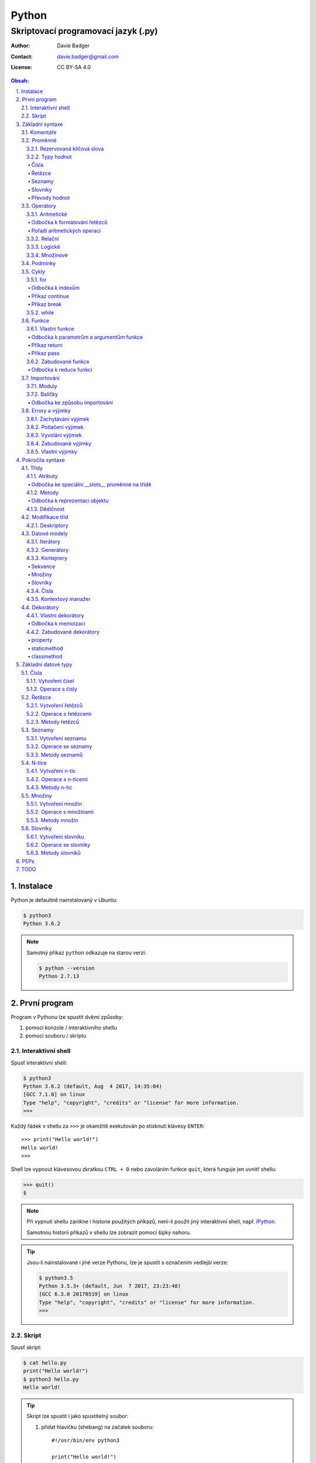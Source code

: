 ========
 Python
========
--------------------------------------
 Skriptovací programovací jazyk (.py)
--------------------------------------

:Author: Davie Badger
:Contact: davie.badger@gmail.com
:License: CC BY-SA 4.0

.. contents:: Obsah:

.. sectnum::
   :depth: 3
   :suffix: .

.. highlight:: python

Instalace
=========

Python je defaultně nainstalovaný v Ubuntu:

.. code:: none

   $ python3
   Python 3.6.2

.. note::

   Samotný příkaz ``python`` odkazuje na starou verzi:

   .. code:: none

      $ python --version
      Python 2.7.13

První program
=============

Program v Pythonu lze spustit dvěmi způsoby:

1. pomocí konzole / interaktivního shellu
2. pomocí souboru / skriptu

Interaktivní shell
------------------

Spusť interaktivní shell:

.. code:: none

   $ python3
   Python 3.6.2 (default, Aug  4 2017, 14:35:04)
   [GCC 7.1.0] on linux
   Type "help", "copyright", "credits" or "license" for more information.
   >>>

Každý řádek v shellu za ``>>>`` je okamžitě exekutován po stisknutí klávesy
``ENTER``::

   >>> print("Hello world!")
   Hello world!
   >>>

Shell lze vypnout klávesovou zkratkou ``CTRL + D`` nebo zavoláním funkce
``quit``, která funguje jen uvnitř shellu:

.. code:: none

   >>> quit()
   $

.. note::

   Při vypnutí shellu zanikne i historie použitých příkazů, není-li použít
   jiný interaktivní shell, např. `IPython`_.

   Samotnou historii příkazů v shellu lze zobrazit pomocí šipky nahoru.

.. tip::

   Jsou-li nainstalované i jiné verze Pythonu, lze je spustit s označením
   vedlejší verze:

   .. code:: none

      $ python3.5
      Python 3.5.3+ (default, Jun  7 2017, 23:23:48)
      [GCC 6.3.0 20170519] on linux
      Type "help", "copyright", "credits" or "license" for more information.
      >>>

Skript
------

Spusť skript:

.. code:: none

   $ cat hello.py
   print("Hello world!")
   $ python3 hello.py
   Hello world!

.. tip::

   Skript lze spustit i jako spustitelný soubor:

   1. přidat hlavičku (shebang) na začátek souboru::

         #!/usr/bin/env python3

         print("Hello world!")

   2. přidat oprávnění pro exekuci souboru:

      .. code:: none

         $ chmod +x hello.py

   3. spustit soubor:

      .. code:: none

         $ ./hello.py
         Hello world!

Základní syntaxe
================

Komentáře
---------

Vlož komentář, který bude Pythonem ignorován při exekuci kódu:

.. code:: none

   $ cat hello.py
   # print("Hello")

   print("Hello world!")
   $ python3 hello.py
   Hello world!
   $

.. note::

   Komentáře se zpravidla používájí jen tam, kde je třeba vysvětlit úmysl,
   proč je právě použít daný kód, neboť ten nemusí být každému zřejmý při
   čtení kódu.

   V žádném případě by neměl zbytečně popisovat kód jak funguje, neboť se
   očekává, že ten kdo bude kód číst sám rozumí Pythonu.

Proměnné
--------

Vytvoř proměnné::

   >>> first_name = "Davie"
   >>> last_name = "Badger"
   >>> age = 22

Vytvoř proměnné se stejnou hodnotou::

   >>> x = y = z = 1
   >>> x
   1
   >>> y
   1
   >>> z
   1

Změn hodnotu v proměnné::

   >>> age = 22
   >>> age
   22
   >>> age = 23
   >>> age
   23

Odkaž na hodnotu v jiné proměnné::

   >>> number = age
   >>> number
   23
   >>> print(number)
   23

Přehoď hodnoty proměnných::

   >>> x = 0
   >>> y = 1
   >>> x, y = y, x
   >>> print(x, y)
   1 0
   >>> x, y = y, x
   >>> print(x, y)
   0 1

Smaž proměnnou::

   >>> del number
   >>> number
   Traceback (most recent call last):
     File "<stdin>", line 1, in <module>
   NameError: name 'number' is not defined

.. note::

   Pokud se hodnota v proměnné nebude měnit, jedná se konstantu::

      PI = 3.14159265359

.. tip::

   Kód se zpravidla píše tak, aby mu jiní lidé rozumněli, nikoliv jen pro
   počítače::

      x = 22

      # vs

      age = 22

Rezervovaná klíčová slova
^^^^^^^^^^^^^^^^^^^^^^^^^

Názvy proměnných nesmí obsahovat tyto názvy::

   False               def                 if                  raise
   None                del                 import              return
   True                elif                in                  try
   and                 else                is                  while
   as                  except              lambda              with
   assert              finally             nonlocal            yield
   break               for                 not
   class               from                or
   continue            global              pass

Při použítí klíčového slova v názvu proměnná vznikne syntaktický error::

   >>> from = "Czech Republic"
     File "<stdin>", line 1
       from = "Czech Republic"
            ^
   SyntaxError: invalid syntax

.. note::

   Pokud ve skriptu vznikne error, tak se celý program ukončí a žádný
   další kód nebude exekutován:

   .. code::

      $ cat hello.py
      from = "Czech Republic"
      print(from)
      $ python3 hello.py
        File "hello.py", line 1
          from = "Czech Republic"
               ^
      SyntaxError: invalid syntax
      $

Typy hodnot
^^^^^^^^^^^

Čísla
"""""

* celá (``int``)::

     >>> python_version = 3
     >>> type(python_version)
     <class 'int'>

* desetinná (``float``)::

     >>> temperature_celsius = 21.0
     >>> type(temperature_celsius)
     <class 'float'>

* booleovské hodnoty (``bool``)::

     >>> is_married = False
     >>> is_young = True
     >>> type(is_married)
     <class 'bool'>

.. note::

   Od verze 3.6 lze v proměnné dobrovolně definovat její typ::

      age: int = 22

.. tip::

   Komentáře lze psát i za kód::

      temperature = 21.0  # Celsius

   Mezi kódem a komentářem jsou zpravidle 2 mezery.

Řetězce
"""""""

Posloupnost libovolných znaků (``str``)::

     >>> name = "Davie Badger"
     >>> type(name)
     <class 'str'>

.. note::

   Je-li potřeba použít uvnitř řetězce dvojité uvozovky, je nutné je zakódovat
   (escapovat) pomocí zpětného lomítka nebo použít jednoduché uvozovky::

      >>> print("He said: \"yes\"")
      He said: "yes"
      >>> print("She said: 'Yes'")
      She said: 'yes'

   Samotné zpětné lomítko se escapuje pomocí dalšího zpětného lomítka::

      >>> print("\\")
      \

   Escapování lze deaktivovat pomocí písmena ``r`` před řetězcem::

      >>> print(r"\\")
      \\

.. tip::

   V případě dlouhých řetězců je vhodné je rozdělit do několika řádků::

      >>> random_text = (
      ...    "Lorem nulla voluptas eius repellat tempora. "
      ...    "Pariatur rerum incidunt nisi expedita delectus vero!"
      ... )
      >>> print(random_text)
      Lorem nulla voluptas eius repellat tempora. Pariatur rerum incidunt nisi expedita delectus vero!

   Pro zamezení chybějících mezer na konci předešlých řádků lze použít
   alternativní postup::

      " ".join((
          "Lorem nulla voluptas eius repellat tempora.",
          "Pariatur rerum incidunt nisi expedita delectus vero!",
      ))

   Stejný princip lze aplikovat v případě, kdy by se měl každý řádek kódu v
   řetězci zalomit na novém řádku pomocí escapovacího kódu ``\n``::

      >>> random_text = "\n".join((
      ...    "Lorem nulla voluptas eius repellat tempora.",
      ...    "Pariatur rerum incidunt nisi expedita delectus vero!",
      ... ))
      >>> print(random_text)
      Lorem nulla voluptas eius repellat tempora.
      Pariatur rerum incidunt nisi expedita delectus vero!

Seznamy
"""""""

Seznam položek s libovolnou hodnotou (``list``)::

     >>> cities = ["Prague", "Brno", "Ostrava"]
     >>> type(cities)
     <class 'list'>

.. note::

   Položky v seznamu se mohou opakovat::

      numbers = [1, 1, 1]

.. tip::

   Pro seznam unikátních položek je třeba použít množiny (``set``)::

      >>> random_numbers = {1, 1, 1, 2, 3, 5, 8}
      >>> random_numbers
      {1, 2, 3, 5, 8}
      >>> type(random_numbers)
      <class 'set'>

Slovníky
""""""""

Seznam párových položek, kde každému klíčí náleží jeho libovolná hodnota
(``dict``)::

     >>> person = {
     ...     "first_name": "Davie",
     ...     "last_name": "Badger",
     ...     "age": 22,
     ...     "hobbies": ["programming"]
     ... }
     >>> type(person)
     <class 'dict'>

.. note::

   Jako odsazení se používájí zpravidla 4 mezery.

.. tip::

   Pokud je slovník rozložen do více řádků, je vhodné zakončit každý řádek
   čárkou::

      person = {
          "first_name": "Davie",
          "last_name": "Badger",
          "age": 22,
          "hobbies": ["programming"],
      }

   Tato prevence zabrání častému výskytu syntax erroru z důvodu chybějící čárky
   při změně kódu. Stejný princip lze uplatnit i u seznamů nebo množin.

Převody hodnot
""""""""""""""

Převeď hodnotu na jiný typ, je-li to možné::

   >>> int(1.0)
   1
   >>> int("3")
   3
   >>> float("1.0")
   1.0
   >>> float(3)
   3.0
   >>> str(3)
   '3'
   >>> str(1.0)
   '1.0'
   >>> list("abc")
   ['a', 'b', 'c']
   >>> set("aaa")
   {'a'}
   >>> int("text")
   Traceback (most recent call last):
     File "<stdin>", line 1, in <module>
   ValueError: invalid literal for int() with base 10: 'text'

Operátory
---------

Aritmetické
^^^^^^^^^^^

* sčítání (``+``)::

     >>> 1 + 1
     2
     >>> x = 1
     >>> y = 1
     >>> x + y
     2
     >>> "a" + "b" + "c"
     'abc'
     >>> [] + [1, 2, 3]
     [1, 2, 3]

* odčítání (``-``)::

     >>> 2 - 1
     1
     >>> _  # last saved result
     1
     >>> _ - 1
     0
     >> _
     0

* násobení (``*``)::

     >>> 2 * 1
     2
     >>> 3 * "a"
     'aaa'

* dělení:

  * klasické (``/``)::

       >>> 2 / 1  # Division always returns a floating point number
       2.0

  * celočíselné (``//``)::

       >>> 2 // 1
       2
       >>> 3 // 2
       1

  * zbytek po dělení (``%``)::

       >>> 3 / 2
       1

* umocnění (``**``)::

     >>> 2 ** 3
     8

.. note::

   Při práci s aritmetickými operátory musí být zpravidla na obou stranách
   stejné typy hodnot, jinak hrozí typový error::

      >>> 1 + "1"
      Traceback (most recent call last):
        File "<stdin>", line 1, in <module>
      TypeError: unsupported operand type(s) for +: 'int' and 'str'

.. tip::

   Je-li třeba aktualizovat hodnotu v proměnné, např. přičíst číslo, lze
   použít zkrácený zápis pomoci ``+=``::

      >>> x = 1
      >>> x = x + 1
      >>> x
      2
      >>> y = 1
      >>> y += 1
      >>> y
      2

   Stejný princip lze aplikovat i u ostatních aritmetických operátorů:

   * ``-=``
   * ``*=``
   * ``/=``
   * ``//=``
   * ``%=``
   * ``**=``

Odbočka k formátování řetězců
"""""""""""""""""""""""""""""

Namísto zřetězení řetězců je vhodné použít formátování řetězců::

   >>> day = 11
   >>> month = 4
   >>> year = 1995
   >>> "Today is " + str(day) + "." + str(month) + "." + str(year)
   'Today is 11.4.1995'
   >>> "Today is {0}.{1}.{2}".format(day, month, year)
   'Today is 11.4.1995'
   >>> "Today is {0}.{1}.{2} or {1}.{0}.{1995}?".format(day, month, year)
   'Today is 11.4.1995 or 4.11.1995?'
   >>> "Today is {day}.{month}.{year}".format(day=day, month=month, year=year)
   'Today is 11.4.1995'

.. note::

   Od verze 3.6 lze použít zkrácený zápis pro formátování f-řetězců::

      >>> first_name = "Davie"
      >>> last_name = "Badger"
      >>> f"My name is {first_name} {last_name}"
      'My name is Davie Badger'
      >>> print(f"{first_name}\n{last_name}")
      Davie
      Badger
      >>> print(fr"{first_name}\n{last_name}")
      Davie\nBadger
      >>> f"2 * 2 is {2 * 2}"
      '2 * 2 is 4'

.. tip::

   Formátovaný řetězec lze ještě dále naformátovat::

      >>> "{}".format(123)
      '123'
      >>> "{:13}".format(123)
      '          123'
      >>> "{:>13}".format(123)
      '123          '
      >>> "{:^13}".format(123)
      '     123     '

Pořadí aritmetických operací
""""""""""""""""""""""""""""

1. závorky
2. umocňování
3. násobení a dělení
4. sčítání a odčítání

::

   >>> ((1 + 1) ** 2 - 2 / 1) * 1
   2.0

Relační
^^^^^^^

* větší (``>``)::

     >>> 1 > 0
     True
     >>> 0 > 1
     False

* menší (``<``)::

     >>> 1 < 0
     False
     >>> 0 < 1
     True

* větší nebo rovno (``>=``)::

     >>> 1 >= 0
     True

* menší nebo rovno (``<=``)::

     >>> 1 <= 0
     False

* rovná se (``==``)::

     >>> 1 == 1
     True
     >>> 1 == 1.0
     True
     >>> is_even = 2 % 2 == 0
     >>> is_even
     True

* nerovná se (``!=``)::

     >>> "a" != "b"
     True

Logické
^^^^^^^

* a (``and``)::

     >>> 0 == 0 and 1 == 1
     True
     >>> 0 == 0 and 0 == 1
     False

* nebo (``or``)::

     >>> 0 != 0 or 1 == 1
     True
     >>> 0 != 0 or 1 != 1
     False

* ne (``not``)::

     >>> 0 == 0 and not 1 == 1
     False
     >>> 1 != 1 or not 1 != 1
     True

.. tip::

   Negaci lze taktéž použít na přepínání mezi ``True`` a ``False`` hodnotou::

      >>> is_active = True
      >>> is_active = not is_activate
      >>> is_active
      False

Množinové
^^^^^^^^^

* sjednocení (``!``)::

     >>> {1, 2} | {3}
     {1, 2, 3}

* průnik (``&``)::

     >>> {1, 2} & {1}
     {1}

* rozdíl (``-``)::

     >>> {1, 2} - {1}
     {2}

* doplněk (``^``)::

     >>> {1, 2} ^ {1}
     {2}

Podmínky
--------

Spusť patřičný kód, je-li splněna podmínka::

   >>> age = 18
   >>> if age >= 18:
   ...     print("You're adult.")
   You're adult.

Spusť alternativní kód, není-li podmínka splněna::

   >>> number = 3
   >>> if number % 2 == 0:
   ...     print("It's even number.")
   ... else:
   ...     print("It's odd number.")
   It's odd number.

Zkus další podmínky, není-li předchozí podmínka splněna::

   >>> age = 17
   >>> if age < 0:
   ...     print("You don't exist.")
   ... elif age < 18:
   ...     print("You're child.")
   ... else:
   ...     print("You're adult.")
   You're child.

Podmínky včetně logických spojek::

   >>> age = 22
   >>> if age >= 18 and <= 26:
   ...     print("You are still young person")
   ...
   You are still young person
   >>> if 18 <= age <= 26:
   ...     print("You are still young person")
   ...
   You are still young person

.. note::

   Je-li třeba vyhodnotit pravdivost či nepravdivost hodnoty v proměnné, není
   nutné používat relační operátory::

      >>> todos = []
      >>> if todos:
      ...     print("I have to do something.")
      ... else:
      ...     print("I don't have to anything.")
      I don't have to do anything.

   Přehled pravdivostních a nepravdivostních hodnot:

   =====  ================  ==================
   Typ    Pravdivé hodnoty  Nepravdivé hodnoty
   =====  ================  ==================
   int    -1, 1             0
   float  -1.0, 1.0         0.0
   str    "text"            ""
   list   [1, 2, 3]         []
   set    {1, 2, 3}         set()
   dict   {"age": 22}       {}
   =====  ================  ==================

   Ověření pravdivosti::

      >>> bool([])
      False
      >>> bool([1, 2 3])
      True

.. tip::

   Je-li třeba na základě ``if`` a ``else`` podmínky uložit nějakou hodnotu
   do proměnné, lze použít zkrácený zápis::

      >>> number = 2
      >>> is_even = True if number % 2 == 0 else False
      >>> is_even
      True

   Případně i jen pomocí logických operátorů::

      >>> is_married = True or False
      >>> is_married
      True

Cykly
-----

for
^^^

Opakuj N-krát kód uvnitř cyklu::

   >>> name = input("Enter your name: ")
   Enter your name: Davie
   >>> for character in name:
   ...     print(character)
   ...
   D
   a
   v
   i
   e

.. note::

   Cykly lze aplikovat na řetězce, seznamy či slovníky::

      >>> person = {"name": "Davie Badger", "age": 22}
      >>> for key in person:
      ...    print(f"{key}: {person[key]}")
      ...
      name: Davie Badger
      age: 22

   Cyklus se bude opakovat tolikrát, kolik existuje položek v dané hodnotě::

      >>> len("Davie")
      5

.. tip::

   Je-li třeba vědět, s kolikátou položkou se aktuálně pracuje::

      >>> name = "Davie"
      >>> for index, character in enumerate(name):
      ...     print(f"Index {index} contains {character} character")
      ...
      Index 0 contains D character
      Index 1 contains a character
      Index 2 contains v character
      Index 3 contains i character
      Index 4 contains e character

   V programování se zpravidla začíná počítat od nuly.

Odbočka k indexům
"""""""""""""""""

Pomocí indexů lze přístupovat k jednotlivým položkám řetězce či seznamu::

   >>> name = "Davie Badger"
   >>> name[0]
   'D'
   >>> cities = ["Prague", "Brno", "Ostrava"]
   >>> cities[0]
   'Prague'

U slovníků je třeba přístupovat pomocí názvů klíčů::

   >>> person = {"name": "Davie Badger"}
   >>> person["name"]
   'Davie Badger'

.. note::

   Indexy zpravidla musí existovat v sekvenci, jinak hrozí indexový error::

      >>> cities = ["Prague", "Brno", "Ostrava"]
      >>> cities[3]
      Traceback (most recent call last):
        File "<stdin>", line 1, in <module>
      IndexError: list index out of range

   U slovníků hrozí klíčový error, pokud daný klíč neexistuje ve slovníku::

      >>> empty_dict = {}
      >>> empty_dict["key"]
      Traceback (most recent call last):
        File "<stdin>", line 1, in <module>
      KeyError: 'key'

.. tip::

   Způsoby indexování u sekvencí:

   ======  =========================  =============================
   Index   Význam                     Výstup
   ======  =========================  =============================
   [0]     První položka              'Prague'
   [-1]    Poslední položka           'Ostrava'
   [:]     Kopie sekvence             ['Prague', 'Brno', 'Ostrava']
   [1:]    Interval <1, konec>        ['Brno', 'Ostrava']
   [:2]    Interval <začátek, 2)      ['Prague', 'Brno']
   [1:2]   Interval <1, 2)            ['Brno']
   [::2]   Ob jednu položku           ['Prague', 'Ostrava']
   [::-1]  Obrácená sekvence          ['Ostrava', 'Brno', 'Prague']
   ======  =========================  =============================

Příkaz continue
"""""""""""""""

Přeskoč exekuci kódu v cyklu, je-li něco nevhodného::

   >>> for number in range(11):  # <0, 11)
   ...     if number % 2 != 0:
   ...         continue
   ...     print(f"Number {number} is even")
   ...
   Number 0 is even
   Number 2 is even
   Number 4 is even
   Number 6 is even
   Number 8 is even
   Number 10 is even
   >>> for number in range(11):
   ...     if number % 2 == 0:
   ...         print(f"Number {number} is even")
   ...
   Number 0 is even
   Number 2 is even
   Number 4 is even
   Number 6 is even
   Number 8 is even
   Number 10 is even

.. note::

   Taktéž lze nastavit jiný interval pro vygenerování posloupnosti celých
   čísel::

      >>> list(range(1, 4))  # <1, 4)
      [1, 2, 3]

.. tip::

   Ignoruj aktuální položku ze sekvence::

      >>> for _ in range(3):
      ...     print("Spam")
      ...
      Spam
      Spam
      Spam

Příkaz break
""""""""""""

Ukončí násilně cyklus::

   >>> allowed_letter = ["d", "g", "o"]
   >>> word = input("Enter a word which contains only letters 'd' or 'g' or 'o': ")
   Enter a word which contains only letters 'd' or 'g' or 'o': test
   >>> for letter in word:
   ...     if letter not in allowed_letters:
   ...         print(f"Word '{word}' is not allowed")
   ...         break
   ...
   Word 'test' is not allowed

.. tip::

   Spusť kód, pokud v cyklu nedošlo k jeho násilnému ukončení nebo jiné chybě::

      >>> allowed_letter = ["d", "g", "o"]
      >>> word = input("Enter a word which contains only letters 'd' or 'g' or 'o': ")
      Enter a word which contains only letters 'd' or 'g' or 'o': dog
      >>> for letter in word:
      ...     if letter not in allowed_letters:
      ...         print(f"Word '{word}' is not allowed")
      ...         break
      ... else:
      ...     print(f"Yes, {word} is a valid word")
      ...
      Yes, dog is a valid word

while
^^^^^

Opakuj N-krát kód uvnitř cyklu, dokud je podmínka platná::

   >>> number = int(input("Guess number: "))
   Guess number: 1
   >>> while number != 5:
   ...     number = int(input("Sorry, try again: "))
   ...
   Sorry, try again: 2
   Sorry, try again: 3
   Sorry, try again: 4
   Sorry, try again: 5
   >>> number
   5

.. note::

   Místo podmínky lze použít pravdivou hodnotu, pomocí které vznikne nekonečný
   cyklus::

      >>> while True:
      ...     print("Spam")
      ...
      Spam
      Spam
      Spam
      Spam
      Spam

   Nekonečný cyklus lze v shellu ukončit pomocí klávesové zkratky
   ``CTRL + c``::

      >>> while True:
      ...     print("Spam")
      ...
      Spam
      Spam
      Spam
      ^CSpam
      Traceback (most recent call last):
        File "<stdin>", line 2, in <module>
      KeyboardInterrupt

   V kódu lze vyskočit z nekonečného cyklu pomocí příkazu ``break``, zpravidla
   při nějaké splněné podmínce.

.. tip::

   Spusť kód, pokud se podmínka u cyklu stala nepravdivá::

      >>> number = int(input("Guess number: "))
      Guess number: 1
      >>> while number != 3:
      ...     number = int(input("Sorry, try again: "))
      ... else:
      ...     print("You've just guessed the right number")
      Sorry, try again: 2
      Sorry, try again: 3
      You've just guessed the right number

Funkce
------

Vlastní funkce
^^^^^^^^^^^^^^

Vytvoř a zavolej vlastní funkci bez argumentů::

   >>> def say_hello():
   ...     print("Hello")
   ...
   >>> say_hello()
   Hello

Vytvoř a zavolej vlastní funkci s povinným pozičním argumentem::

   >>> def say_hello(name):
   ...     print(f"Hello {name}")
   ...
   >>> say_hello()
   Traceback (most recent call last):
     File "<stdin>", line 1, in <module>
   TypeError: say_hello() missing 1 required positional argument: 'name'
   >>> say_hello("Davie")
   Hello Davie
   >>> say_hello(name="Davie")
   Hello Davie

Vytvoř a zavolej vlastní funkcí s volitelným argumentem::

   >>> def say_hello(name="No One"):
   ...     print(f"Hello {name}")
   ...
   >>> say_hello()
   Hello No One

Vytvoř a zavolej vlastní funkcí s povinným pozičním a volitelným argumentem::

   >>> def power(x, y=2)
   ...     print(x * y)
   ...
   >>> power(2)
   4
   >>> power(2, 3)
   6

Vytvoř a zavolej vlastní funkci s neomezeným počtem pozičních argumentů::

   >>> numbers = [1, 2, 3]
   >>> def sum_numbers(*numbers):
   ...     result = 0
   ...     for number in numbers:
   ...         result += number
   ...     print(result)
   ...
   >>> def sum_numbers(*numbers)
   6
   >>> def sum_numbers(1, 2, 3)
   6

Vytvoř a zavolej vlastní funkci s neomezeným počtem klíčových argumentů::

   >>> person = {
   ...     "name": "Davie Badger",
   ...     "age": 22,
   ... }
   >>> def person_details(**details):
   ...     for detail in details:
   ...         print(f"{detail} - {details[detail]}")
   ...
   >>> person_details(**person)
   name - Davie Badger
   age - 22
   >>> person_details(name="Davie Badger", age=22)
   name - Davie Badger
   age - 22
   >>> person_details("Davie Badger", 22)
   Traceback (most recent call last):
     File "<stdin>", line 1, in <module>
   TypeError: person_details() takes 0 positional arguments but 2 were given

Vytvoř a zavolej vlastní funkci s povinným pozičním a klíčovým argumentem::

   >>> def say_hello(name, *, repeat):
   ...     for _ in range(repeat)
   ...         print(f"Hello {name}")
   ...
   >>> say_hello("Davie")
   Traceback (most recent call last):
     File "<stdin>", line 1, in <module>
   TypeError: say_hello() missing 1 required keyword-only argument: 'repeat'
   >>> say_hello("Davie", 3)
   Traceback (most recent call last):
     File "<stdin>", line 1, in <module>
   TypeError: say_hello() takes 1 positional argument but 2 were given
   >>> say_hello("Davie", repeat=3)
   Hello Davie
   Hello Davie
   Hello Davie

Vytvoř a zavolej vlastní funkci s povinnými klíčovými argumenty::

   >>> def person_details(*, name, age):
   ...     print(f"{name}, {age}")
   ...
   >>> person_details("Davie Badger", 22)
   Traceback (most recent call last):
     File "<stdin>", line 1, in <module>
   TypeError: person_details() takes 0 positional arguments but 2 were given
   >>> person_details(name="Davie Badger", age=22)
   Davie Badger, 22

.. note::

   K proměnným, které jsou vytvořené uvnitř funkcí, nelze z vnějšku
   přístupovat::

      >>> def create_variable_age():
      ...     age = 22
      ...
      >>> age
      Traceback (most recent call last):
        File "<stdin>", line 1, in <module>
      NameError: name 'age' is not defined
      >>> create_variable_age()
      >>> age
      Traceback (most recent call last):
        File "<stdin>", line 1, in <module>
      NameError: name 'age' is not defined

   Naopak zevnitř funkce lze přístupovat k vnějším (globálním) proměnnám bez
   možností měnit její hodnotu::

      >>> age = 22
      >>> def print_age():
      ...     print(age)
      ...
      >>> print_age()
      22

.. tip::

   Funkce lze taktéž použít namísto dlouhých a mnohdy nečitelných podmínek::

      >>> def is_leap_year(year):
      ...     return (year % 4 == 0 and year % 100 != 0) or year % 400 == 0
      ...
      >>> year = int(input("Enter an year: "))
      Enter an year: 1995
      >>> if is_leap_year(year):
      ...     print(f"{year} is a leap year")
      ... else:
      ...     print(f"{year} is not a leap year")
      ...
      1995 is not a leap year

Odbočka k parametrům a argumentům funkce
""""""""""""""""""""""""""""""""""""""""

Pořadí jednotlivých parametrů funkce, pro které lze zadávat argumenty::

   >>> def example(x, y=1, *args, **kwargs):
   ...     print(x)
   ...     print(y)
   ...     print(args)
   ...     print(kwargs)
   ...
   >>> example(0)
   0
   1
   ()
   {}
   >>> example(1, 2)
   1
   2
   ()
   {}
   >>> example(1, 2, 3, 4, 5)
   1
   2
   (3, 4, 5)
   {}
   >>> example(1, 2, 3, 4, 5, name="Davie Badger", age=22)
   1
   2
   (3, 4, 5)
   {'name': 'Davie Badger', 'age': 22}

.. note::

   Jako defaultní hodnoty lze použít všechny datové typy kromě seznamů,
   slovníků, množin a později instancí vlastních třid, kde může dojít k
   nechtěné mutaci hodnot::

      >>> def add_number(number, numbers=[]):
      ...     numbers.append(number)
      ...     return numbers
      ...
      >>> add_number(0)
      [0]
      >>> add_number(1)
      [0, 1]
      >>> add_number(2)
      [0, 1, 2]

   Pokud i přesto je nutné mít výchozí hodnotu jako prázdný list, je nezbytné
   pro zamezení mutace použít jako defaultní argument jiný datový typ::

      >>> def add_number(number, numbers=None):
      ...     if numbers is None:
      ...         numbers = []
      ...     numbers.append(number)
      ...     return numbers
      ...
      >>> add_number(0)
      [0]
      >>> add_number(1)
      [1]
      >>> add_number(2)
      [2]

   Hodnota ``None`` je fakticky prázdná hodnota, která nic neobsahuje::

      >>> empty = None
      >>> empty
      >>> print(empty)
      None
      >>> type(empty)
      <class 'NoneType'>
      >>> bool(empty)
      False

.. tip::

   Funkce může omezeně či neomezeně volat samu sebe, pokud se správně předávájí
   argumenty::

      >>> def countdown(number):
      ...     if number != 0:
      ...         print(number)
      ...         countdown(number - 1)
      ...     else:
      ...         print("GO!")
      ...
      >>> countdown(3)
      3
      2
      1
      GO!

Příkaz return
"""""""""""""

Vrať po zavolání funkci nějakou hodnotu::

   >>> def multiply(x, y):
   ...     return x * y
   ...
   >>> multiply(1, 2)
   2
   >>> result = multiply(1, 2)
   >>> result
   2
   >>> def multiply(x, y):
   ...     print(x * y)
   ...
   >>> result = multiply(1, 2)
   2
   >>> result
   >>>

Ukonči funkci a vrať hodnotu::

   >>> def is_even(number):
   ...     if number % 2 == 0:
   ...         return True
   ...     return False
   >>> is_even(2)
   True
   >>> is_even(3)
   False
   >>> def is_even(number):
   ...     return number % 2 == 0
   ...
   >>> is_even(2)
   True
   >>> is_even(3)
   False

.. note::

   Pokud funkce nic explicitně nevrací, tak vrácena hodnota z funkce je
   ``None``::

      >>> def test_nothing():
      ...     pass
      ...
      >>> nothing = test_nothing()
      >>> type(nothing)
      <class 'NoneType'
      >>> def test_another_nothing():
      ...     return None
      ...
      >>> test_another_nothing() is None
      True

   Naopak lze vracet í více než jednu hodnotu a to ve formě n-tice::

      >>> def get_numbers():
      ...     return 1, 2, 3, 4, 5
      ...
      >>> numbers = get_numbers()
      >>> numbers
      (1, 2, 3, 4, 5)
      >>> type(numbers)
      <class 'tuple'>
      >>> numbers[0]
      1

.. tip::

   K funcím lze psát dokumentaci, zpravidla podle Google_ stylu
   (alternativě lze použít Numpy_ styl)::

      def multiply(x, y):
          """
          Multiply two numbers.

          Args:
              x (int): First number for multiplication.
              y (int): Second number for multiplication.

          Returns:
              int: Result of multiplication of two numbers.

          Example:
              >>> multiply(2, 3)
              6
          """
          return x * y

   Ovšem ne vždy se daří dokumentaci aktualizovat, proto je vhodné použít i
   typové anotace a kontrolovat argumenty funkcí pomocí Mypy_ kontrolovače::

      def multiply(x: int, y: int) -> int:
          """
          Multiply two numbers.

          Args:
              x (int): First number for multiplication.
              y (int): Second number for multiplication.

          Returns:
              int: Result of multiplication of two numbers.

          Example:
              >>> multiply(2, 3)
              6
          """
          return x * y

Příkaz pass
"""""""""""

Nevykonej žádný kód po zavolání funkce::

   >>> def nothing():
   ...     pass
   ...
   >>> nothing()
   >>>

.. note::

   Příkaz ``pass`` se zpravidla používá k označení kódu, který ještě není
   dokončen::

      >>> def is_even():
      ...     pass
      ...
      >>>

   Po dokončení kódu příkaz ``pass`` zmizí::

      >>> def is_even(number):
      ...     return number % 2 == 0
      ...
      >>>

   Bez příkazu ``pass`` vznikne odsazující error::

      >>> def empty():
      ...
        File "<stdin>", line 2

          ^
      IndentationError: expected an indented block

.. tip::

   Příkaz ``pass`` lze použít i u podmínek nebo cyklů::

      >>> if True:
      ...     pass
      ...
      >>>

Zabudované funkce
^^^^^^^^^^^^^^^^^

Seznam již existujících funkcí::

   abs()           dict()        help()          min()        setattr()
   all()           dir()         hex()           next()       slice()
   any()           divmod()      id()            object()     sorted()
   ascii()         enumerate()   input()         oct()        staticmethod()
   bin()           eval()        int()           open()       str()
   bool()          exec()        isinstance()    ord()        sum()
   bytearray()     filter()      issubclass()    pow()        super()
   bytes()         float()       iter()          print()      tuple()
   callable()      format()      len()           property()   type()
   chr()           frozenset()   list()          range()      vars()
   classmethod()   getattr()     locals()        repr()       zip()
   compile()       globals()     map()           reversed()   __import__()
   complex()       hasattr()     max()           round()
   delattr()       hash()        memoryviews()   set()

* ``abs(number)``

  * vrať absolutní hodnotu čísla::

       >>> abs(-1)
       1
       >>> abs(0)
       0
       >>> abs(1.0)
       1.0

* ``all(iterable)``

  * vrať ``True``, pokud všechny položky v ``iterable`` (datové typy, na které
    lze použít cykly) jsou pravdivé::

       >>> all([])
       True
       >>> all([1, 2, 3])
       True
       >>> all([0, 1, 2, 3])
       False

* ``any(iterable)``

  * vrať ``True``, pokud alespoň jedna položka v ``iterable`` je pravdivá::

       >>> any([])
       False
       >>> any([0])
       False
       >>> any([0, 1])

* ``bool(value=False)``

  * vrať ``True`` nebo ``False``, je-li hodnota pravdivá či nepravdivá::

       >>> bool()
       False
       >>> bool(0)
       False
       >>> bool(1)
       True

* ``callable(object)``

  * vrať ``True``, je-li daný objekt volatelný::

       >>> callable("test")
       False
       >>> def test(): pass
       ...
       >>> callable(test)
       True

* ``dict(value={})``

  * převeď hodnotu na slovník, je-li to možné::

       >>> dict()
       {}
       >>> dict([("name", "Davie"), ("age", 22)])
       {'name': 'Davie', 'age': 22}

* ``divmod(x, y)``

  * vrať entici s výsledkem celočíselného dělení a zbytkem::

       >>> divmod(2, 1)
       (2, 0)
       >>> divmod(10, 3)
       (3, 1)

* ``enumerate(iterable, start=0)``

  * vrať ``enumerate`` objekt, který interně přiřadí index k jednotlivým
    položkam v ``iterable``::

       >>> enumerate(["a", "b", "c"])
       <enumerate object at 0x7fdb4258bb40>
       >>> list(enumerate(["a", "b", "c"]))
       [(0, 'a'), (1, 'b'), (2, 'c')]
       >>> list(enumerate(["a", "b", "c"], start=1))
       [(1, 'a'), (2, 'b'), (3, 'c')]

* ``filter(function, iterable)``

  * vrať ``filter`` objekt, ve kterém jsou položky z ``iterable``, pro které
    funkce v ``function`` vrátila ``True`` hodnotu::

       >>> filter(lambda number: number % 2 == 0, range(11))
       <filter object at 0x7fdb42584e48>
       >>> list(filter(lambda number: number % 2 == 0, range(11)))
       [0, 2, 4, 6, 8, 10]

* ``float(value=0.0)``

  * převeď hodnotu na desetinné číslo, je-li to možné::

       >>> float()
       0.0
       >>> float("1")
       1.0
       >>> float("inf")  # infinity
       inf
       >>> float("-inf")
       -inf

* ``frozenset(iterable=None)``

  * vrať ``iterable`` zkonvertovaný na neměnitelnou množinu::

       >>> frozenset()
       frozenset()
       >>> frozenset([0, 1, 0, 1, 0])
       frozenset({0, 1})

* ``input(prompt="")``

  * vrať uživatelský vstup::

       >>> input()

       ''
       >>> input("Your name: ")
       Your name: Davie
       'Davie'

* ``int(value=0, base=10)``

  * převeď hodnotu na číslo v desítkové soustavě, jeli-to možné::

       >>> int()
       0
       >>> int("1")
       1

* ``len(sequence)``

  * vrať počet položek v sekvenci::

       >>> len("test")
       4

* ``list(iterable=None)``

  * převeď ``iterable`` na na seznam::

       >>> list()
       []
       >>> list(range(3))
       [0, 1, 2]

* ``map(function, iterable)``

  * vrať ``map`` objekt, ve kterém jsou položky z ``iterable`` po aplikakování
    funkce ``function``::

       >>> map(lambda number: number * 2, [1, 2, 3])
       <map object at 0x7fdb42584e48>
       >>> list(map(lambda number: number * 2, [1, 2, 3]))
       [2, 4, 6]

* ``max(iterable, *args)``

  * vrať položku s nejvyšší hodnotou z ``iterable`` či poskytnutých argumentů::

       >>> max([1, 2, 3])
       3
       >>> max(1, 2, 3)
       3

* ``min(iterable, *args)``

  * vrať položku s nejnižší hodnotou z ``iterable`` či poskytnutých argumentů::

       >>> min([1, 2, 3])
       1
       >>> min(1, 2, 3)
       1

* ``open(file, mode="r", encoding=None)``

  * otevři a vrať ``file`` objekt v daném módu ``mode`` a kódování
    ``encoding``, pokud soubor ``file`` existuje::

       >>> open("/etc/passwd", encoding="UTF-8")
       <_io.TextIOWrapper name='/etc/passwd' mode='r' encoding='UTF-8'>

  * základní módy:

    * ``r``

      * pro čtení

    * ``r+``

      * pro čtení a zapisování

    * ``w``

      * pro zapisování (přepísování) od začátku souboru

    * ``w+``

      * pro čtení a zapisování, pričemž se obsah existujícího souboru nejdříve
        smaže

    * ``a``

      * pro zapisování na konec souboru

    * ``a+``

      * pro čtení a zapisování na konec souboru

    * ``x``

      * pro vytvoření souboru, pokud ještě neexistuje

* ``print(*objects, sep=" ", end="\n")``

  * vytiskni objekty ``objects`` v textové podobě na standardní výstup podle
    daného oddělovače ``sep`` a zakončovače ``end``::

       >>> print(1, 2, 3)
       1 2 3
       >>> print(1, 2, 3, sep="")
       123
       >>> print(1, 2, 3, end="")
       123>>>

* ``range(stop)``

  * vrať ``range`` objekt, ve kterém jsou celá čísla od nuly po ``stop``
    číslo::

       >>> range(10)
       range(0, 10)
       >>> list(range(10))
       [0, 1, 2, 3, 4, 5, 6, 7, 8, 9]

* ``range(start, stop, step=0)``

  * vrať ``range`` objekt, ve kterém jsou celá čísla v intervalu ``start`` až
    ``stop`` s případným krokem ``step``::

       >>> range(1, 6)
       range(1, 6)
       >>> list(range(1, 6))
       [1, 2, 3, 4, 5]
       >>> list(range(1, 6, 2))
       [1, 3, 5]

* ``reversed(sequence)``

  * vrať ``list_reverseiterator`` objekt, kde jsou položky v ``sequence`` v
    obráceném pořadí::

       >>> reversed("Davie")
       <reversed object at 0x7fdb42584eb8>
       >>> list(reversed("Davie"))
       ['e', 'i', 'v', 'a', 'D']

* ``round(number, ndigits=None)``

  * zaokrouhlí číslo na daný počet desetinných míst (není zcela přesné)::

       >>> round(1.4)
       1
       >>> round(1.4, 0)
       1.0
       >>> round(1.45, 1)  # Correct is 1.5
       1.4

* ``set(iterable=None)``

  * převeď ``iterable`` na množinu, je-li to množné::

       >>> set()
       set()
       >>> set([0, 1, 0])
       {0, 1}

* ``slice(stop)``

  * vrať ``slice`` objekt s intervalem jako u indexování nebo funkce
    ``range``::

       >>> numbers = list(range(10))
       >>> first_three = slice(3)
       >>> numbers[first_three]
       [0, 1, 2]

* ``slice(start, stop, step=None)``

  * vrať ``slice`` objekt s intervalem jako u indexování nebo funkce
    ``range``::

       >>> numbers = list(range(10))
       >>> every_second = slice(0, 10, 2)
       >>> numbers[every_second]
       [0, 2, 4, 6, 8]

* ``sorted(iterable, key=None, reverse=False)``

  * vrať seřazený seznam z položek v ``iterable``::

       >>> sorted([3, 2, 1])
       [1, 2, 3]
       >>> sorted([1, 2, 3], reverse=True)
       [3, 2, 1]
       >>> students = [("John", "M", 18), ("Jane", "F", 17)]
       >>> sorted(students, key=lambda student: student[2])
       [('Jane', 'F', 17), ('John', 'M', 18)]

* ``str(object="")``

  * převeď ``object`` na řetězec::

       >>> str()
       ''
       >>> str(1)
       '1'
       >>> str(None)
       'None'

* ``sum(iterable, start=0)``

  * sečti položky v ``iterable`` od začátku ``start``::

       >>> sum([1, 1, 1])
       3

* ``tuple(iterable=())``

  * převeď ``iterable`` na entici, je-li to možné::

       >>> tuple()
       ()
       >>> tuple([1])
       (1,)
       >>> tuple([1, 2, 3])
       (1, 2, 3)

* ``type(object)``

  * vrať typ objektu ``object``::

       >>> type(1)
       <class 'int'>

* ``zip(*iterables)``

  * vrať ``zip`` objekt, který propojí jednotlivé položky v ``iterables`` do
    entic::

       >>> zip([1, 2, 3], ["a", "b", "c"])
       <zip object at 0x7fdb4258dc88>
       >>> list(zip([1, 2, 3], ["a", "b", "c"]))
       [(1, 'a'), (2, 'b'), (3, 'c')]

.. note::

   U funkcí příjímací jako argument jinou funkci je vhodnější místo bezejmenné
   lambda funkce použít standardní pojmenovanou funkci kvůli čitelnosti::

      >>> def is_odd(number):
      ...     return number % 2 != 0
      ...
      >>> list(filter(is_odd, range(11)))
      [1, 3, 5, 7, 9]

.. tip::

   Při IO operacích se soubory je vhodnější použít konstrukci ``with`` s funkcí
   ``open``, kde dojde k automatickému zavření souboru po ukončení práce s
   daným souborem::

      with open("/path/to/file") as file:
          for line in file:
              print(line)

      with open("/etc/passwd") as file:
          file_content = file.read()

      with open("new_file.txt", mode="w") as file:
          file.write("Hello World!")

Odbočka k reduce funkci
"""""""""""""""""""""""

Vedle zabudovaných funcí ``map`` a ``filter`` existuje ještě funkce ``reduce``
ze standardní knihovny ``functools``, která postupně provádí operace nad
každou další položkou z ``iterable`` s výsledkem předchozích dvou položek::

   >>> from functools import reduce
   >>> numbers = range(1, 6)
   >>> # reduce(function, iterable, initializer=None)
   ...
   >>> # reduce like sum
   ... reduce(lambda x, y: x + y, numbers)
   15
   >>> # reduce like max
   ... reduce(lambda x, y: x if x > y else y, numbers)
   5
   >>> # reduce like min
   ... reduce(lambda x, y: x if x < y else y, numbers)
   1
   >>> reduce(lambda x, y: x * y, numbers)
   120

.. note::

   Pokud je ``iterable`` prázdný, tak se vyvolá typový error::

      >>> from functools import reduce
      >>> reduce(lambda x, y: x + y, [])
      Traceback (most recent call last):
        File "<stdin>", line 1, in <module>
      TypeError: reduce() of empty sequence with no initial value

   Pro zamezení typové chyby je třeba použít výchozí hodnotu::

      >>> from functools import reduce
      >>> reduce(lambda x, y: x + y, [], 0)
      0

   Avšak pokud není ``iterable`` prázdný a výchozí hodnota je nastavena,
   tak výchozí hodnota se bere jako první položka v ``iterable``::

      >>> from functools import reduce
      >>> reduce(lambda x, y: x + y, [1], 1)
      2
      >>> reduce(lambda x, y: x + y, [1])
      1

.. tip::

   Místo nečitelných lambda funkcí lze použít čitelné funkce ze zabudované
   knihovny ``operator``, které jsou ekvivalentem operací s operátory::

      >>> from functools import reduce
      >>> from operator import add, sub, mul, truediv
      >>> reduce(add, [1, 2, 3])
      6
      >>> reduce(sub, [3, 2, 1])
      0
      >>> reduce(mul, [1, 1, 1])
      1
      >>> reduce(truediv, [6, 3, 2, 1])
      1.0

Importování
-----------

Moduly
^^^^^^

Modulem je každý Python soubor, ze kterého lze importovat objekty::

   # fibonacci.py:

   def fibonacci(number):
       """
       Fibonacci series up to number.
       """
       a, b = 0, 1

       while b < number:
           print(b, end=" ")
           a, b = b, a + b
       else:
           print()

Funkci ``fibonacci`` lze naimportovat do interaktivního shellu, pokud se
soubor ``fibonacci.py`` nachází v místě, odkud je shell spuštěn::

   >>> from fibonacci import fibonacci
   >>> fibonacci(100)
   1 1 2 3 5 8 13 21 34 55 89
   >>>

.. note::

   Pokud se obsah souboru změní, je nutné znovuotevřít interaktivní shell,
   jinak se změna v kódu neprojeví.

   Alternativní postup je nechat znovunačíst modul::

      >>> from fibonacci import fibonacci
      >>> fibonacci(100)
      1 1 2 3 5 8 13 21 34 55 89
      >>> import importlib
      >>> import fibonacci
      >>> importlib.reload(fibonacci)
      >>> from fibonacci import fibonacci
      >>> fibonacci(100)
      1-1-2-3-5-8-13-21-34-55-89-

.. tip::

   Pokud je modul spušteň jako skript, používá se na konci souboru následující
   patička::

      if __name__ == "__main__":
          main()

   Uvnitř podmínky bývá zpravidla kód pro exekuci programu, což je obvykle
   zavolání nějaké funkce. Tato hlavní funkce by měla vracet explicitně nulu,
   než ``None``, což indikuje, že program úspěšně skončil.

   Pro propojení exit statusu skriptu s shellem je vhodné ještě použít
   systémovou knihovnu::

      import sys


      def main():
          return 0


      if __name__ == "__main__":
         sys.exit(main())

Balíčky
^^^^^^^

Balíčkem je každý adresář, ve kterém jsou moduly a zpravidla i speciální soubor
``__init__.py`` pro označení adresáře jako balíčku::

   package/
     subpackage/
       __init__.py
       a.py
       b.py
       c.py
     __init__.py
     a.py
     b.py
     c.py

Pokud je interaktivní shell spuštěn z místa, ve kterém se nachází adresář
``package``, tak lze ostatní moduly z balíčku importovat::

   >>> from package.a import X
   >>> from package.b import Y
   >>> from package.c import Z
   >>> from package.subpackage.a import X
   >>> from package.subpackage.b import Y
   >>> from package.subpackage.c import Z

.. note::

   U importování může dojít zacyklení, pokud např. soubor A importuje objekt
   ze souboru B a ten naopak importuje ze souboru A::

      >>> from a import X
      Traceback (most recent call last):
        File "<stdin>", line 1, in <module>
        File "/home/davie/a.py", line 1, in <module>
          from b import Y
        File "/home/davie/b.py", line 1, in <module>
          from a import X
      ImportError: cannot import name 'X'

   Řešením je zpravidla neimportovat navzájem mezi sebou, nýbrž vytvořit
   další nezávisly soubor C pro export, ze kterého budou soubory A a B
   importovat.

.. tip::

   Soubor ``__init__.py`` je zpravidla prázdný, ale lze jej použít i na
   zkrácení importovací cesty pro objekty z modulů v daném balíčku::

      # __init__.py

      from a import X

   Zkrácený import lze pak provést s vynecháním názvu modulu::

      >>> from package.a import X
      >>> from package import X

   Dále lze i přehledně vyjmenovat, jaké objekty lze zkráceně importovat::

      # __init__.py

      from a import X

      __all__ = ["X"]

Odbočka ke způsobu importování
""""""""""""""""""""""""""""""

1. celý modul / balíček::

      >>> import os
      >>> import sys

2. konkrétní objekt z modulu / balíčku::

      >>> from package import X

3. konkrétní objekt s alisem z modulu / balíčku::

      >>> from package import X as x

4. všechny objekty z modulu / balíčku (nebezpečná varianta)::

      >>> from package import *

.. note::

   Importovat lze i relativní cestou, ale preferovanější způsob je absolutní
   cestou::

      # Relative

      from . import X  # from actual __init__.py
      from .a import X
      from .. import X  # from higher __init__.py
      from ..a import X

      # Absolute

      from package.subpackage import X
      from package.subpackage.a import X
      from package import X
      from package.a import X

.. tip::

   Z modulu / balíčku lze naimportovat i více objektu najednou::

      >>> from package import X, Y, Z

   Nicméně může docházet k úpravám importů a upravovat řádek s několika
   objekty může být zdlouhavé, proto je vhodnější importovat objekty po
   jednom::

      >>> from package import X
      >>> from package import Y
      >>> from package import Z

   Pomocí chytrého editoru lze pak rychle zakomentovat / odkomentovat / přidat
   / upravit či odebrat import.

Errory a výjimky
----------------

Error je chyba ještě před spuštením programu, zpravidla syntaktická chyba::

   >>> print "Hello World!"
     File "<stdin>", line 1
       print "Hello World!"
                          ^
   SyntaxError: Missing parentheses in call to 'print'. Did you mean print("Hello World!")?

Výjimka je chyba až při běhu programu, kdy je vše syntakticky správně, ale něco
je nefunkční::

   >>> 1 / 0
   Traceback (most recent call last):
     File "<stdin>", line 1, in <module>
   ZeroDivisionError: division by zero

Zachytávání výjimek
^^^^^^^^^^^^^^^^^^^

Zachyť výjimku::

   >>> try:
   ...     number = int(input("Enter a number: "))
   ... except ValueError:
   ...     print("That was not a number")
   ...
   Enter a number: a
   That was not a number

Zachyť více výjimek::

   >>> try:
   ...     number = int(input("Enter a number: "))
   ... except ValueError:
   ...     print("That was not a number")
   ... except KeyboardInterrupt:
   ...     print("\nYou are a chicken")
   ...
   Enter a number: ^c (CTRL + c)
   You are a chicken

Zachyť více výjimek najednou::

   >>> try:
   ...     number = int(input("Enter a number: "))
   ... except (ValueError, KeyboardInterrupt):
   ...     print("No number entered")
   ...
   Enter a number: a
   No number entered

.. note::

   Výjimky se nemusí vždy vyskytnout, proto lze spustit alternativní kód
   pro tuto situaci::

      >>> def divide(x, y):
      ...     try:
      ...         result = x / y
      ...     except ZeroDivisionError:
      ...         print("You cannot divide by zero")
      ...     else:
      ...         print(result)
      ...
      >>> divide(1, 0)
      You cannot divide by zero
      >>> divide(1, 1)
      1.0

.. tip::

   Taktéž lze spustit kód, ať už se výjimka stala nebo ne:

      >>> def number():
      ...     try:
      ...         number = int(input("Enter a number: "))
      ...     except ValueError:
      ...         print("That was not a number")
      ...     else:
      ...         print(number)
      ...     finally:
      ...         print("Thanks for your activity")
      ...
      >>> number()
      Enter a number: 1
      1
      Thanks for your activity
      >>> number()
      Enter a number: a
      That was not a number
      Thnkas for your activity

   Konstrukci ``else`` lze vynechat a ponechat jen ``finally``.

Potlačení výjimek
^^^^^^^^^^^^^^^^^

Potlač výjimku při smazání neexistujícího souboru::

   >>> import os
   >>> os.remove("dummy_file.txt")
   Traceback (most recent call last):
     File "<stdin>", line 1, in <module>
   FileNotFoundError: [Errno 2] No such file or directory: 'dummy_file.txt'
   >>> def delete_file(filename):
   ...     try:
   ...         os.remove(filename)
   ...     except FileNotFoundError:
   ...         pass
   ...
   >>> delete_file("dummy_file.txt")
   >>>

.. tip::

   Potlač zkráceně výjimku::

      >>> from contextlib import suppress
      >>> delete_file(filename):
      ...     with suppress(FileNotFoundError):
      ...         os.remove(filename)
      ...
      >>> delete_file("dummy_file.txt")
      >>>

   Importováný kontextový manažer ``suppress`` umí potlačit i více výjimek
   najednou::

      >>> with suppress(IndexError, TypeError, ValueError):
      ...     pass
      ...
      >>>

Vyvolání výjimek
^^^^^^^^^^^^^^^^

Vyvolej násilně výjimku::

   >>> def countdown(number):
   ...     if not isinstance(number, int):
   ...         raise ValueError(f"{number} is not a whole number")
   ...
   >>> countdown("abc")
   Traceback (most recent call last):
     File "<stdin>", line 1, in <module>
     File "<stdin>", line 3, in countdown
   ValueError: abc is not a whole number

.. note::

   Vyvolat výjimku lze i pomocí příkazu ``assert`` spolu s podmínkou, pokud je
   neplatná::

      >>> assert 1 == 2
      Traceback (most recent call last):
        File "<stdin>", line 1, in <module>
      AssertionError
      >>> assert 1 == 2, "1 is not 2"
      Traceback (most recent call last):
        File "<stdin>", line 1, in <module>
      AssertionError: 1 is not 2

   Avšak ``assert`` oveřování se používá jen pro interní potřebu, zejména u
   testování kódu.

.. tip::

   Výjimku lze i znovu vyvolat, pokud je předtím zachycena, což může být vhodné
   pro zaslání notifikace, ve které bude celý chybový výpis (traceback)::

      >>> import traceback
      >>> def send_email(tb):
      ...     pass
      ...
      >>> try:
      ...     number = int(input("Enter a number: "))
      ... except Exception:
      ...     tb = traceback.format_exc()
      ...     send_email(tb)
      ...     raise
      ...
      Enter a number: a
      Traceback (most recent call last):
        File "<stdin>", line 2, in <module>
      ValueError: invalid literal for int() with base 10: 'a'
      >>> print(tb)
      Traceback (most recent call last):
        File "<stdin>", line 2, in <module>
      ValueError: invalid literal for int() with base 10: 'a'

   Do výjimky ``Exception`` spádá jakákoliv výjimka.

Zabudované výjimky
^^^^^^^^^^^^^^^^^^

Nejběžnější výjimky:

* ``IndexError``

  * neexistující index v sekvenci::

       >>> x = [1, 2, 3]
       >>> x[3]
       Traceback (most recent call last):
         File "<stdin>", line 1, in <module>
       IndexError: list index out of range

* ``KeyError``

  * neexistující klíč ve slovníku::

       >>> x = {"age": 22}
       >>> x["name"]
       Traceback (most recent call last):
         File "<stdin>", line 1, in <module>
       KeyError: 'name'

* ``ModuleNotFoundError``

  * modul či balíček nenalezen::

       >>> import blablabla
       Traceback (most recent call last):
         File "<stdin>", line 1, in <module>
       ModuleNotFoundError: No module named 'blablabla'

* ``NameError``

  * neexistující objekt v programu, zpravidla proměnná::

       >>> blablabla
       Traceback (most recent call last):
         File "<stdin>", line 1, in <module>
       NameError: name 'blablabla' is not defined

* ``SyntaxError``

  * syntaktická chyba v kódu::

       >>> print "Hello World!"
         File "<stdin>", line 1
           print "Hello World!"
                              ^
       SyntaxError: Missing parentheses in call to 'print'. Did you mean print("Hello World!")?

* ``TypeError``

  * neplatná operace s různými datovými typy::

       >>> 1 + "a"
       Traceback (most recent call last):
         File "<stdin>", line 1, in <module>
       TypeError: unsupported operand type(s) for +: 'int' and 'str'

  * chybějící argument při volání funkce::

       >>> def countdown(number):
       ...     pass
       ...
       >>> countdown()
       Traceback (most recent call last):
         File "<stdin>", line 1, in <module>
       TypeError: countdown() missing 1 required positional argument: 'number'

  * nevhodný typ argumentu pro funkci::

       >>> int("a")
       Traceback (most recent call last):
         File "<stdin>", line 1, in <module>
       ValueError: invalid literal for int() with base 10: 'a'

* ``ValueError``

  * správný typ argumentu pro funkci, ale špatná hodnota::

       >>> float("1,1")
       Traceback (most recent call last):
         File "<stdin>", line 1, in <module>
       ValueError: could not convert string to float: '1,1'

`Ostatní výjimky`_ lze nalézt v dokumentaci.

Vlastní výjimky
^^^^^^^^^^^^^^^

Vytvoř a vyvolej vlastní výjimku::

   >>> class MyError(Exception):
   ...     pass
   ...
   >>> raise MyError("Error")
   Traceback (most recent call last):
     File "<stdin>", line 1, in <module>
   __main__.MyError: Error

.. tip::

   Pomocí aliasu zachycené výjimky se lze dostat k chybové zprávě::

      >>> class MyError(Exception):
      ...     pass
      ...
      >>> try:
      ...     raise MyError("Error")
      ... except MyError as error:
      ...     print(f"Error message: {error}")
      ...
      Error message: Error

Pokročila syntaxe
=================

Třídy
-----

Vytvoř vlastní třídu (datový typ)::

   >>> class Person:
   ...     pass
   ...
   >>> type(Person)
   <class 'type'>

Vytvoř instanci třídy::

   >>> class Person:
   ...     pass
   ...
   >>> person = Person()
   >>> type(person)
   <class '__main__.Person'>

.. note::

   Každá nová třída implicitně dědí z objektu ``object``. Tento objekt lze i
   explicitně zdědit::

      >>> class Pet(object):
      ...     pass
      ...

.. tip::

   Pomocí zabudované funkce ``dir`` lze zobrazit všechny atributy objektu nebo
   také objekty v daném jmenném prostoru::

      >>> dir()
      ['__annotations__', '__builtins__', '__doc__', '__loader__', '__name__', '__package__', '__spec__']
      >>> class Point(object):
      ...     x = 0
      ...     y = 1
      ...
      >>> dir(Point)
      ['__class__', '__delattr__', '__dict__', '__dir__', '__doc__', '__eq__', '__format__', '__ge__', '__getattribute__', '__gt__', '__hash__', '__init__', '__init_subclass__', '__le__', '__lt__', '__module__', '__ne__', '__new__', '__reduce__', '__reduce_ex__', '__repr__', '__setattr__', '__sizeof__', '__str__', '__subclasshook__', '__weakref__', 'x', 'y']

   Pokud je funkce ``dir`` použíta v globálním jmenném prostoru ve skriptu,
   tak vrací více objektů oprotí shellu, hlavně magickou proměnnou
   ``__file__``, která vrací název skriptu::

      # print(dir())

      ['__annotations__', '__builtins__', '__cached__', '__doc__', '__file__', '__loader__', '__name__', '__package__', '__spec__']

      # print(__file__)

      "test.py"

      # import os
      # print(os.path.abspath(__file__))

      "/home/davie/test.py"

   Pro zjištení objektů ve jmenném prostoru a jejich hodnot lze použít
   zabudované funkce ``globals`` a ``locals``::

      >>> globals()
      {'__builtins__': <module '__builtin__' (built-in)>, '__name__': '__main__', '__doc__': None, '__package__': None}cc
      >>> def function():
      ...     x, y = 0, 1
      ...     print(locals())
      ...
      >>> function()
      {'y': 1, 'x': 0}

   Pokud je funkce ``locals`` spuštěna v globálním jmenném prostoru, budu se
   chovat stejně jako funkce ``globals``.

Atributy
^^^^^^^^

Vytvoř atributy na instanci::

   >>> class Point(object):
   ...     pass
   ...
   >>> point = Point()
   >>> point.x
   Traceback (most recent call last):
     File "<stdin>", line 1, in <module>
   AttributeError: 'Point' object has no attribute 'x'
   >>> point.x = 0
   >>> point.x
   0
   >>> setattr(point, "y", 1)
   >>> point.y
   1
   >>> getattr(point, "y")
   1
   >>> hasattr(point, "y")
   True
   >>> del point.x
   >>> hasattr(point, "x")
   False
   >>> delattr(point, "y")

Vytvoř defaultní atributy (proměnné na třídě), které budou stejné u každé
vzniklé instance::

   >>> class Point(object):
   ...     x = 0
   ...     y = 1
   ...
   >>> point_a = Point()
   >>> point_b = Point()
   >>> point_a.x == point_b.x and point_a.y == point_b.y
   True

.. note::

   Vlastní objekty jsou měnitelné při alisování::

      >>> class Point(object):
      ...     x = 0
      ...
      >>> point_a = Point()
      >>> point_b = point_a
      >>> point_b.x = 1
      >>> point_a.x = 1

   Pro zamezení měnitelnosti atributů na aliasovaných objektech je třeba
   vytvořit mělkou kopii objektu::

      >>> import copy
      >>> class Point(object):
      ...     x = 0
      ...
      >>> point_a = Point()
      >>> point_b = copy.copy(point_a)
      >>> point_b.x = 1
      >>> point_a.x
      0

   Pokud atributy neobsahují jen primitivní datové typy, ale i jiné objekty,
   tak je třeba použít hlubokou kopii objektu pomocí ``copy.deepcopy(object)``.

.. tip::

   Atributy, metody ale i funkce mohou začínat na podtržítko::

      >>> def _protected_function():
      ...     pass

   Objekty, které začínájí na podtržítko slouží pro interní potřebu programu a
   tudíž nejsou součásti veřejné API (dokumentace aj.).

Odbočka ke speciální __slots__ proměnné na třídě
""""""""""""""""""""""""""""""""""""""""""""""""

Pomocí proměnné ``__slots__`` na třídě lze striktně definovat, jaké atributy
mohou existovat, čímž lze ušetřit na paměti, je-li v programu velké množství
instancí::

   >>> class Point(object):
   ...     __slots__ = ["x", "y"]
   ...     def __init__(self, x, y):
   ...        self.x = x
   ...        self.y = y
   ...
   >>> point = Point(0, 1)
   >>> point.x
   0
   >>> point.y
   1
   >>> point.z = 2
   Traceback (most recent call last):
     File "<stdin>", line 1, in <module>
   AttributeError: 'Point' object has no attribute 'z'
   >>> point.x = 1
   >>> point.x
   1

.. note::

   Pří použítí proměnné ``__slots__`` pak nelze použít uvedené atributy jako
   další proměnné na třídě pro definovaní defaultních hodnot::

      >>> class Point(object):
      ...     __slots__ = ["x", "y"]
      ...     x = 0
      ...     y = 1
      ...
      Traceback (most recent call last):
        File "<stdin>", line 1, in <module>
      ValueError: 'x' in __slots__ conflicts with class variable

.. tip::

   Pro správnou funkčnost proměnné ``__slots__`` je třeba ji mít definovanou
   na třídě a každě další zdědené třídě, kde je třeba uvést jen nové atributy,
   aby došlo ke kýženému výsledku.

   Pokud není tato situace řádně ošetřena, k žádnému šetření paměti nedojde
   a na instanci půjde přidávat další nové atributy, neboť bude přítomný
   speciální atribut ``__dict__``, což je slovník atributů a jejich hodnot.

Metody
^^^^^^

Vytvoř speciální inicializační metodu, která příjímá argumenty při inicializaci
objektu::

   >>> class Point(object):
   ...     pass
   ...
   >>> point = Point(0, 1)
   Traceback (most recent call last):
     File "<stdin>", line 1, in <module>
   TypeError: object() takes no parameters
   >>> class Point(object):
   ...     def __init__(self, x, y):
   ...         self.x = x
   ...         self.y = y
   ...
   >>> point = Point(0, 1)
   >>> point.x
   0
   >>> point.y
   1

Vytvoř speciální metodu pro přetěžení operátoru rovnítka pro porovnání
shodnosti dvou bodů::

   >>> class Point(object):
   ...     def __init__(self, x, y):
   ...         self.x = x
   ...         self.y = y
   ...     def __eq__(self, other):
   ...         return (
   ...             isinstance(other, Point) and
   ...             self.x == other.x and
   ...             self.y == other.y
   ...         )
   ...
   >>> a = Point(0, 1)
   >>> b = Point(1, 0)
   >>> a == b
   False
   >>> a != b
   True
   >>> a == [0, 1]
   False
   >>> a != [0, 1]
   True

Vytvoř normální metodu pro výpočet vzdálenosti dvou bodů::

   >>> class Point(object):
   ...     def __init__(self, x, y):
   ...         self.x = x
   ...         self.y = y
   ...     def distance_from_point(self, point):
   ...         if not isinstance(point, Point):
   ...             raise TypeError(f"point must be a Point, not {point.__class__.__name__}")
   ...         return ((point.x - self.x) ** 2 + (point.y - self.y) ** 2) ** 0.5
   ...
   >>> a = Point(0, 0)
   >>> b = Point(3, 3)
   >>> a.distance_from_point(0)
   Traceback (most recent call last):
     File "<stdin>", line 1, in <module>
     File "<stdin>", line 7, in distance_from_point
   TypeError: point must be a Point, not int
   >>> a.distance_from_point(b)
   4.242640687119285

Vytvoř normální metody, které lze řetězit za sebou::

   >>> class Account(object):
   ...     def __init__(self, balance=0):
   ...         self.balance = balance
   ...     def deposit(self, amount):
   ...         self.balance += amount
   ...         return self
   ...     def withdraw(self, amount):
   ...         self.balance -= amount
   ...         return self
   ...
   >>> account = Account(100)
   >>> account.withdraw(50).deposit(25).withdraw(75)
   >>> account.balance
   0

.. note::

   U každé metody je nutné zpravidla definovat počateční parametr ``self``, do
   kterého Python vloží instanci objektu. Pomocí ``self`` objektu pak lze
   přistupovat k atributům uvnitř metod nebo volat jiné metody.

.. tip::

   Defaultní atributy, respektive proměnné na instanci by neměly obsahovat
   měnitelné datové typy jako jsou seznamy, množiny či slovníky, pokud s těmito
   hodnotami pracují metody::

      >>> class Dog(object):
      ...     tricks = []
      ...     def __init__(self, name):
      ...         self.name = name
      ...     def add_trick(self, trick):
      ...         self.tricks.append(trick)
      ...
      >>> a = Dog("Charlie")
      >>> b = Dog("Maggie")
      >>> a.add_trick("sit")
      >>> b.add_trick("down")
      >>> a.tricks
      ['sit', 'down']
      >>> b.tricks
      ['sit', 'down']

   Měnitelné typy je třeba přesunout konstruktor, respektive inicializační
   metodu::

      >>> class Dog(object):
      ...     def __init__(self, name):
      ...         self.name = name
      ...         self.tricks = []
      ...     def add_trick(self, trick):
      ...         self.tricks.append(trick)
      ...
      >>> a = Dog("Charlie")
      >>> b = Dog("Maggie")
      >>> a.add_trick("sit")
      >>> b.add_trick("down")
      >>> a.tricks
      ['sit']
      >>> b.tricks
      ['down']

Odbočka k reprezentaci objektu
""""""""""""""""""""""""""""""

Každá vlastní třída má zpravidla definovanou i speciální metodu ``__repr__``,
která zobrazí popisek objektu::

   >>> class Point(object):
   ...     def __init__(self, x, y):
   ...         self.x = x
   ...         self.y = y
   ...
   >>> a = Point(0, 0)
   >>> a
   <__main__.Point object at 0x7fd9140ecb70>
   >>> class Point(object):
   ...     def __init__(self, x, y):
   ...         self.x = x
   ...         self.y = y
   ...     def __repr__(self):
   ...         return f"<Point [{self.x}, {self.y}]"
   ...
   >>> a = Point(0, 0)
   >>> a
   <Point [0, 0]>

Pro textovou reprezentaci objektu se pak definuje speciální metoda ``__str__``,
kterou si uživatel definuje sám, nejčastěji při dědičnosti::

   >>> class Dog(object):
   ...     def __init__(self, name):
   ...         self.name = name
   ...     def __repr__(self):
   ...         return f"<Dog '{self.name}'>"
   ...     def __str__(self):
   ...         return self.name
   ...
   >>> dog = Dog("Buddy")
   >>> dog
   <Dog 'Buddy'>
   >>> print(dog)
   Buddy
   >>> repr(dog)
   "<Dog 'Buddy'>"
   >>> str(dog)
   'Buddy'

Dědičnost
^^^^^^^^^

Zděd třídu a přidej navíc metodu::

   >>> class Pet(object):
   ...     def __init__(self, name):
   ...         self.name = name
   ...
   >>> class Dog(Pet):
   ...     def bark(self):
   ...         return "Woof! Woof!"
   ...
   >>> dog = Dog()
   Traceback (most recent call last):
     File "<stdin>", line 1, in <module>
   TypeError: __init__() missing 1 required positional argument: 'name'
   >>> dog = Dog("Buddy")
   >>> dog.bark()
   'Woof Woof!'
   >>> isinstance(dog, Dog)
   True
   >>> isinstance(dog, Pet)
   True
   >>> isinstance(dog, (Dog, Pet))
   True
   >>> issubclass(Dog, Pet)

Zděd třídu a uprav inicializační metodu pro příjem dalších argumentů::

   >>> class Pet(object):
   ...     def __init__(self, name):
   ...         self.name = name
   ...
   >>> class Dog(Pet):
   ...     def __init__(self, name, breed):
   ...         super().__init__(name)
   ...         self.breed = breed
   ...
   >>> dog = Dog("Buddy")
   Traceback (most recent call last):
     File "<stdin>", line 1, in <module>
   TypeError: __init__() missing 1 required positional argument: 'breed'
   >>> dog = Dog("Buddy", "Siberian Husky")
   >>> dog.name
   'Buddy'
   >>> dog.breed
   'Siberian Husky'

Zděd třídu a přepiš původní chování metody::

   >>> class Pet(object):
   ...     def __init__(self, name):
   ...         self.name = name
   ...     def talk(self):
   ...         raise NotImplementedError
   ...
   >>> pet = Pet("Buddy")
   >>> pet.talk()
   Traceback (most recent call last):
     File "<stdin>", line 1, in <module>
     File "<stdin>", line 5, in talk
   NotImplementedError
   >>> class Dog(Pet):
   ...     def talk(self):
   ...         return "Woof! Woof!"
   ...
   >>> dog = Dog("Buddy")
   >>> dog.talk()
   'Woof! Woof!'

.. note::

   Zabudovaná funkce ``super`` umí volat atributy a metody na předkovi, tj. na
   třídě, která byla zděděna.

.. tip::

   Dědit lze i z několika tříd najednou::

      >>> class Base3(object): pass
      ...
      >>> class Base2(object): pass
      ...
      >>> class Base1(object): pass
      ...
      >>> class Base(Base1, Base2, Base3)
      ...

   Nicméně při několika násobné dědičnosti může vzniknout chaos, kdy se ztratí
   přehled o tom, jaké atributy a metody a na jaké třídě se budou vlastně
   volat.

   Místo několika násobně dedičnosti lze použit kompozici, kdy atributy objektu
   mohou obsahovat jiné objekty::

      >>> class Salary(object):
      ...     def __init__(self, amount):
      ...         self.amount = amount
      ...     def net_salary(self):
      ...         return self.amount * 0.80
      ...
      >>> class Employee(object):
      ...     def __init__(self, name, salary):
      ...         self.name = name
      ...         self.salary = Salary(salary)
      ...
      >>> employee = Employee("Davie", 1000)
      >>> employee.name
      'Davie'
      >>> employee.salary
      <__main__.Salary object at 0x7f91f25ddd68>
      >>> employee.salary.amount
      1000
      >>> employee.salary.net_salary()
      800


Modifikace tříd
---------------

Deskriptory
^^^^^^^^^^^

Vytvoř deskriptor pro validaci vstupních hodnot při inicializaci objektu::

   >>> class NonNegativeInteger(object):
   ...     def __init__(self, name):
   ...         self.name = name
   ...     def __set__(self, instance, value):
   ...         if value < 1:
   ...             raise ValueError(f"{self.name} must be greater than zero")
   ...         instance.__dict__[self.name] = value
   ...     def __delete__(self, instance):
   ...         del instance.__dict__[self.name]
   >>> class Person(object):
   ...     age = NonNegativeInteger("age")
   ...     def __init__(self, name, age):
   ...         self.name = name
   ...         self.age = age
   >>> p = Person("Davie", 0)
   Traceback (most recent call last):
     File "<stdin>", line 1, in <module>
     File "<stdin>", line 5, in __init__
     File "<stdin>", line 8, in __set__
   ValueError: age must be greater than zero
   >>> p = Person("Davie", 22)
   >>> p.age
   22
   >>> del p.age
   >>> p.age
   <__main__.NonNegativeInteger object at 0x7f322588a160>

.. note::

   Pokud je vynechána metoda ``__delete__`` na deskriptoru, tak daný atribut
   na instanci nepůjde smazat::

      >>> class NonNegativeInteger(object):
      ...     def __init__(self, name):
      ...         self.name = name
      ...     def __set__(self, instance, value):
      ...         if value < 1:
      ...             raise ValueError(f"{self.name} must be greater than zero")
      ...         instance.__dict__[self.name] = value
      >>> class Person(object):
      ...     age = NonNegativeInteger("age")
      ...     def __init__(self, name, age):
      ...         self.name = name
      ...         self.age = age
      >>> p = Person("Davie", 22)
      >>> p.age
      22
      >>> del p.age
      Traceback (most recent call last):
        File "<stdin>", line 1, in <module>
        File "<stdin>", line 5, in __init__
      AttributeError: __delete__

   Stejný princip nastane v případě, bude-li chybět metoda ``__set__``.

   Deskriptory zpravidla obsahují jen ``__get__`` metodu (nedatový deskriptor)
   nebo ``__get__`` a ``__set__``, respektive i ``__delete__`` (datový
   deskriptor)::

      >>> class FullName(object):
      ...     def __get__(self, instance, owner):
      ...         if instance is not None:
      ...             return f"{instance.first_name} {instance.last_name}"
      ...         else:
      ...             return self
      ...     def __set__(self, instance, value):
      ...         raise AttributeError("can't set attribute")
      >>> class Person(object):
      ...     full_name = FullName()
      ...     def __init__(self, first_name, last_name):
      ...         self.first_name = first_name
      ...         self.last_name = last_name
      >>> p = Person
      >>> p.full_name
      <__main__.FullName object at 0x7f322589ac50>
      >>> p = Person("Davie", "Badger")
      >>> p.full_name
      'Davie Badger'
      >>> p.full_name = "Jacob Badger"
      Traceback (most recent call last):
        File "<stdin>", line 1, in <module>
        File "<stdin>", line 8, in __set__
      AttributeError: can't set attribute

.. tip::

   Od verze Python verze 3.6 již není třeba posílat název atributu do
   deskriptoru::

      >>> class Gender(object):
      ...     def __init__(self, options):
      ...         self.options = options
      ...     def __get__(self, instance, owner):
      ...         if instance is not None:
      ...             return instance.__dict__[self.name]
      ...         else:
      ...             return self
      ...     def __set__(self, instance, value):
      ...         if value not in self.options:
      ...             raise ValueError(f"{self.name} must be one of {self.options}")
      ...         instance.__dict__[self.name] = value
      ...     def __set_name__(self, owner, name):
      ...         self.name = name
      >>> class Person(object):
      ...     gender = Gender(["M", "F"])
      ...     def __init__(self, name, gender):
      ...         self.name = name
      ...         self.gender = gender
      >>> p = Person("Davie", "male")
      Traceback (most recent call last):
        File "<stdin>", line 1, in <module>
        File "<stdin>", line 5, in __init__
        File "<stdin>", line 8, in __set__
      ValueError: gender must be one of ['M', 'F']

Datové modely
-------------

Iterátory
^^^^^^^^^

Vytvoř vlastní iterátor, respektive kolekci, nad kterou půjde použít ``for``
smyčka::

   >>> class ToDo(object):
   ...     def __init__(self):
   ...         self._todos = []
   ...         self._index = 0
   ...     def add(self, todo):
   ...         self._todos.append(todo)
   ...     def __iter__(self):
   ...         return self
   ...     def __next__(self):
   ...         if self._index == len(self._todos):
   ...             self._index = 0
   ...             raise StopIteration
   ...         self._index += 1
   ...         return self._todos[self._index - 1]
   ...
   >>> todos = ToDo()
   >>> todos.add("a")
   >>> todos.add("b")
   >>> todos.add("c")
   >>> for todo in todos:
   ...     print(todo)
   a
   b
   c
   >>> list(todos)
   ['a', 'b', 'c']

Vytvoř vlastní iterátor s podporou pro iteraci nad obráceným iterátorem::

   >>> class ToDo(object):
   ...     def __init__(self):
   ...         self._todos = []
   ...         self._index = 0
   ...     def add(self, todo):
   ...         self._todos.append(todo)
   ...     def __iter__(self):
   ...         return self
   ...     def __next__(self):
   ...         if self._index == len(self._todos):
   ...             self._index = 0
   ...             raise StopIteration
   ...         self._index += 1
   ...         return self._todos[self._index - 1]
   ...     def __reversed__(self):
   ...         return reversed(self._todos)
   ...
   >>> todos = ToDo()
   >>> todos.add("a")
   >>> todos.add("b")
   >>> todos.add("c")
   >>> for todo in reversed(todos):
   ...     print(todo)
   c
   b
   a

.. note::

   Iterátory umí automaticky vyhodnocovat, jestli se položka nachází v
   iterátoru nebo ne::

      >>> class Series(object):
      ...     def __init__(self, stop):
      ...         self._stop = stop
      ...     def __iter__(self):
      ...         n = 0
      ...         while n < self._stop:
      ...             yield n
      ...             n += 1
      ...     def __reversed__(self):
      ...         n = self._stop - 1
      ...         while n >= 0:
      ...             yield n
      ...             n -= 1
      ...
      >>> series = Series(3)
      >>> 0 in series
      True
      >>> 3 in series
      False
      >>> 3 not in series
      True
      >>> for number in series:
      ...     print(number)
      ...
      0
      1
      2

.. tip::

   Obsahuje-li objekt interně kolekci hodnot, tak lze přeskočit pamatování
   položek v kolekci pomocí indexů a metodu ``__next__``, avšak metoda
   ``__iter__`` musí vracet iterátor::

      >>> class ToDo(object):
      ...     def __init__(self):
      ...         self._todos = []
      ...     def add(self, todo):
      ...         self._todos.append(todo)
      ...     def __iter__(self):
      ...         return iter(self._todos)
      ...     def __reversed__(self):
      ...         return reversed(self._todos)
      ...
      >>> todos = ToDo()
      >>> todos.add("a")
      >>> todos.add("b")
      >>> todos.add("c")
      >>> for todo in todos:
      ...     print(todo)
      ...
      a
      b
      c
      >>> for todo in todos:
      ...     print(todo)
      ...
      a
      b
      c
      >>> for todo in reversed(todos):
      ...     print(todo)
      ...
      c
      b
      a
      >>> for todo in reversed(todos):
      ...     print(todo)
      ...
      c
      b
      a

Generátory
^^^^^^^^^^

Vytvoř generátor, respektive iterátor z funkce::

   >>> def fibonacci(n):
   ...     a, b = 0, 1
   ...     while a <= n:
   ...         yield a
   ...         a, b = b, a + b
   ...
   >>> for number in fibonacci(100):
   ...     print(number, end=" ")
   ... else:
   ...     print()
   ...
   0 1 1 2 3 5 8 13 21 34 55 89

.. note::

   Generátor automaticky na pozadí vytvoří iterátor s ``__iter__`` a
   ``__next__`` metodou včetně vyvolání ``StopIteration`` výjimky, pokud je
   iterace u konce.

   Na rozdíl od obyčejné funkce pro výpočet fibonacciho posloupnosti generátor
   spotřebovává méně paměti, neboť nepotřebuje v paměti celou posloupnost, ale
   jen její část, kterou postupně interně tahá z cyklu::

      >>> def fibonacci(n):
      ...     a, b = 0, 1
      ...     while a <= n:
      ...         yield a
      ...         a, b = b, a + b
      ...
      >>> fibo = fibonacci(3)
      >>> next(fibo)
      0
      >>> next(fibo)
      1
      >>> next(fibo)
      1
      >>> next(fibo)
      3
      >>> next(fibo)
      Traceback (most recent call last):
        File "<stdin>", line 1, in <module>
      StopIteration

   Pokud je iterace u konce (iterátor je prázdný), lze ``StopIteration`` error
   potlačit pomocí výchozí hodnoty v zabudované funkci ``next``::

      >>> next(iter([]))
      Traceback (most recent call last):
        File "<stdin>", line 1, in <module>
      StopIteration
      >>> next(iter([]), None)
      >>>

.. tip::

   Vytvoř jednorázový generátor pomocí jednořádkového cyklu ``for`` uvnitř
   závorek::

      >>> (number for number in range(10))
      <generator object <genexpr> at 0x7f91f57f5410>
      >>> number for number in range(10)
        File "<stdin>", line 1
          number for number in range(10)
                   ^
      SyntaxError: invalid syntax
      >>> list(number for number in range(10) if number % 2 == 0)
      [0, 2, 4, 6, 8]
      >>> list(True if number % 2 == 0 else False for number in range(10))
      [True, False, True, False, True, False, True, False, True, False]
      >>> sum(number for number in range(11))
      55
      >>> numbers = (number for number in range(10))
      >>> list(numbers)
      [0, 1, 2, 3, 4, 5, 6, 7, 8, 9]
      >>> list(numbers)
      []

Kontejnery
^^^^^^^^^^

Emulace objektů, které se chovájí obdobně, jaké zabudované typy, tj. seznamy,
n-tice, množiny, slovníky aj.

Jako pomoc pro vytváření kontejnerů existují abstraktivní třídy ze zabudované
knihovny ``collections.abc``, které umí včas detekovat, jestli nechybí nějaká
magická metoda nebo naopak umí přidat další metody na základě již existujích
metod.

Sekvence
""""""""

add
radd
mul
rmul

.. note::

   Pravdivost sekvence, ale i jiného kontejneru, se určí automaticky pomocí
   metody ``__len__``. Pokud tato metoda vrátí 0, je kontejner nepravdivý.

Množiny
"""""""

Slovníky
""""""""

Vytvoř napodobeninu neměnitelného slovníku::

   >>> from collections.abc import Mapping
   >>> class ImmutableDict(Mapping):
   ...     def __init__(self, **kwargs):
   ...         self._dict = kwargs
   ...     def __contains__(self, key):
   ...         return key in self._dict
   ...     def __getitem__(self, key):
   ...         return self._dict[key]
   ...     def __iter__(self):
   ...         return iter(self._dict.keys())
   ...     def __len__(self):
   ...         return len(self._dict)
   ...
   >>> d = ImmutableDict(name="Davie", age=22)
   >>> "name" in d
   True
   >>> "gender" not in d
   True
   >>> d["age"]
   22
   >>> for key in d:
   ...     print(key)
   ...
   name
   age
   >>> len(d)
   2
   >>> bool(d)
   True
   >>> list(filter(lambda attr: not attr.startswith("_"), dir(d)))
   ['get', 'items', 'keys', 'values']
   >>> d["age"] = 23
   Traceback (most recent call last):
     File "<stdin>", line 1, in <module>
   TypeError: 'ImmutableDict' object does not support item assignment
   >>> del d["age"]
   Traceback (most recent call last):
     File "<stdin>", line 1, in <module>
   TypeError: 'ImmutableDict' object does not support item assignment

Vytvoř napodobeninu měnitelného slovníku::

   >>> from collections.abc import MutableMapping
   >>> class MutableDict(MutableMapping):
   ...     def __init__(self, **kwargs):
   ...         self._dict = kwargs
   ...     def __contains__(self, key):
   ...         return key in self._dict
   ...     def __delitem__(self, key):
   ...         del self._dict[key]
   ...     def __getitem__(self, key):
   ...         return self._dict[key]
   ...     def __iter__(self):
   ...         return iter(self._dict.keys())
   ...     def __len__(self):
   ...         return len(self._dict)
   ...     def __setitem__(self, key, value):
   ...         self._dict[key] = value
   ...
   >>> d = MutableDict()
   >>> d["name"] = "Davie"
   >>> d["name"]
   'Davie'
   >>> del d["name"]
   >>> d["name"]
   Traceback (most recent call last):
     File "<stdin>", line 1, in <module>
     File "<stdin>", line 9, in __getitem__
   KeyError: 'name'
   >>> list(filter(lambda attr: not attr.startswith("_"), dir(d)))
   ['clear', 'get', 'items', 'keys', 'pop', 'popitem', 'setdefault', 'update', 'values']

.. note::

   Pokud se klíč nenachází ve slovníků, měla by metoda ``__getitem__`` vyvolat
   ``KeyError`` výjimku. Stejný princip lze uplatnit u ``__setitem__`` nebo
   ``__delitem__``.

.. tip::

   Pokud se klíč nenachází ve slovníků, lze vrátit nějakou výchozí hodnotu
   pomocí metody ``__missing__``::

      >>> class Dict(object):
      ...     def __init__(self, **kwargs):
      ...         self._dict = kwargs
      ...     def __getitem__(self, key):
      ...         if key not in self._dict:
      ...             return self.__missing__(key)
      ...         return self._dict[key]
      ...     def __missing__(self, key):
      ...         return 0
      ...
      >>> d = Dict()
      >>> d["test"]
      0

Čísla
^^^^^

Vytvoř číselný objekt s podporou pro základní aritmetické operace::

   >>> class Number(object):
   ...     def __init__(self, value):
   ...         self._value = value
   ...     def __add__(self, other):
   ...         if isinstance(other, Number):
   ...             return Number(self._value + other._value)
   ...         return Number(self._value + other)
   ...     def __sub__(self, other):
   ...         if isinstance(other, Number):
   ...             return Number(self._value - other._value)
   ...         return Number(self._value - other)
   ...     def __mul__(self, other):
   ...         if isinstance(other, Number):
   ...             return Number(self._value * other._value)
   ...         return Number(self._value * other)
   ...     def __truediv__(self, other):
   ...         if isinstance(other, Number):
   ...             return Number(self._value / other._value)
   ...         return Number(self._value / other)
   ...     def __floordiv__(self, other):
   ...         if isinstance(other, Number):
   ...             return Number(self._value // other._value)
   ...         return Number(self._value // other)
   ...     def __mod__(self, other):
   ...         if isinstance(other, Number):
   ...             return Number(self._value % other._value)
   ...         return Number(self._value % other)
   ...     def __divmod__(self, other):
   ...         if isinstance(other, Number):
   ...             return divmod(self._value, other._value)
   ...         return divmod(self._value, other)
   ...     def __pow__(self, other):
   ...         if isinstance(other, Number):
   ...             return Number(self._value ** other._value)
   ...         return Number(self._value ** other)
   ...     def __repr__(self):
   ...         return f"<Number {self._value}>"
   ...
   >>> n = Number(3)
   >>> n
   <Number 3>
   >>> n + 3
   <Number 6>
   >>> n - 3
   <Number 0>
   >>> n * 3
   <Number 9>
   >>> n / 3
   <Number 1.0>
   >>> n // 3
   <Number 1>
   >>> divmod(n, 2)
   (1, 1)
   >>> n ** 2
   <Number 9>

Vytvoř číselný objekt s podporou pro unární operace::

   >>> class Number(object):
   ...     def __init__(self, value):
   ...         self._value = value
   ...     def __pos__(self):
   ...         return Number(+(self._value))
   ...     def __neg__(self):
   ...         return Number(-(self._value))
   ...     def __abs__(self):
   ...         return Number(abs(self._value))
   ...     def __repr__(self):
   ...         return f"<Number {self._value}>"
   ...
   >>> n = Number(-3)
   >>> +n
   <Number -3>
   >>> -n
   <Number 3>
   >>> abs(n)
   <Number 3>

Vytvoř číselný objekt s podporou pro zabudované číselné funkce::

   >>> class Number(object):
   ...     def __init__(self, value):
   ...         self._value = value
   ...     def __int__(self):
   ...         return int(self._value)
   ...     def __float__(self):
   ...         return float(self._value)
   ...     def __round__(self, ndigits=None):
   ...         return Number(round(self._value, ndigits))
   ...     def __repr__(self):
   ...         return f"<Number {self._value}>"
   ...
   >>> n = Number(3.3)
   >>> int(n)
   3
   >>> float(n)
   3.3
   >>> round(n, 1)
   <Number 3.3>

.. note::

   Pokud je u operací s čísly nalevo jiný datový typ a napravo vlastní číselný
   objekt, tak operace nebude povolena, dokud se nenaimplementuje patřičná
   obrácená metoda::

      >>> class Number(object):
      ...     def __init__(self, value):
      ...         self._value = value
      ...     def __add__(self, other):
      ...         if isinstance(other, Number):
      ...             return Number(self._value + other._value)
      ...         return Number(self._value + other)
      ...     def __radd__(self, other):
      ...         return self.__add__(other)
      ...     def __repr__(self):
      ...         return f"<Number {self._value}>"
      ...
      >>> n = Number(0)
      >>> 1 + n
      <Number 1>

   Operace se zkráceným přiřazením hodnot do proměnné automaticky volají na
   pozadí patřičné callbackové metody, aniž by bylo např. nutné implementovat
   vlastní ``__iadd__`` metodu::

      >>> class Number(object):
      ...     def __init__(self, value):
      ...         self._value = value
      ...     def __add__(self, other):
      ...         if isinstance(other, Number):
      ...             return Number(self._value + other._value)
      ...         return Number(self._value + other)
      ...     def __repr__(self):
      ...         return f"<Number {self._value}>"
      ...
      >>> n = Number(0)
      >>> n += 1
      >>> n
      <Number 1>

   Ostatní metody včetně podpory pro bínární operace ``&``, ``^``, ``|`` aj.
   lze nalézt `ZDE <https://docs.python.org/3.6/reference/datamodel.html#emulating-numeric-types>`_

.. tip::

   Pokud není v číselném objektu definována speciální metoda pro určitou
   operaci, tak daná operace nebude fungovat, neboť není implementována.

   Stejné nefunkčnosti operace lze docílit, pokud je u operací použit
   nevhodný typ::

      >>> class Number(object):
      ...     def __init__(self, value):
      ...         self._value = value
      ...     def __add__(self, other):
      ...         if isinstance(other, Number):
      ...             return Number(self._value + other._value)
      ...         elif isinstance(other, (int, float)):
      ...             return Number(self._value + other)
      ...         else:
      ...             return NotImplemented
      ...     def __repr__(self):
      ...         return f"<Number {self._value}>"
      ...
      >>> n = Number(3)
      >>> n + Number(3)
      <Number 6>
      >>> n + 3
      <Number 6>
      >>> n + 3.0
      <Number 6.0>
      >>> n + "3"
      Traceback (most recent call last):
        File "<stdin>", line 1, in <module>
      TypeError: unsupported operand type(s) for +: 'Number' and 'str'

Kontextový manažer
^^^^^^^^^^^^^^^^^^

Vytvoř vlastní kontextový manažer na způsob funkce ``open``, který na pozadí
otevře soubor před exekucí kódu uvnitř bloku ``with`` a pak jej také na pozadí
zavře::

   >>> class File(object):
   ...     def __init__(self, filename, mode="r"):
   ...         self.filename = filename
   ...         self.mode = mode
   ...     def __enter__(self):
   ...         self.open_file = open(self.filename, self.mode)
   ...         return self.open_file
   ...     def __exit__(self, exc_type, exc_value, traceback):
   ...         self.open_file.close()
   ...
   >>> with File("test.txt", "w") as file:
   ...     file.write("test")
   ...
   4
   >>> with File("text.txt") as file:
   ...     print(file.read())
   ...
   test
   >>> with open("file.txt") as file:
   ...     print(file.read())
   ...
   test

.. note::

   Když uvnitř ``with`` bloku nastane výjimka, tak argumenty pro parametry
   magické metody ``__exit__`` budou obsahovat hodnotu ``None``.

   Parametry v ``__exit__`` metodě lze zkrátit do jednoho, pokud nepotřebuji
   pracovat s výjimkou z ``with`` bloku::

      >>> class File(object):
      ...     def __init__(self, filename, mode="r"):
      ...         self.filename = filename
      ...         self.mode = mode
      ...     def __enter__(self):
      ...         self.open_file = open(self.filename, self.mode)
      ...         return self.open_file
      ...     def __exit__(self, *args):
      ...         self.open_file.close()
      ...

.. tip::

   Vytvoř kontextový manažer z generátoru pomocí dekorátoru
   ``contextmanager``::

      >>> from contextlib import contextmanager
      >>> @contextmanager
      ... def open_file(filename, mode="r"):
      ...     print("opening file")
      ...     file = open(filename, mode)
      ...     yield file
      ...     print("closing file")
      ...     file.close()
      ...
      >>> with open_file("test.txt") as file:
      ...     print(file.read())
      ...
      opening file
      test
      closing file

   Pokud nastane uvnitř ``with`` bloku výjimka, tak se nespustí závěrečný kód
   za příkazem ``yield``::

      >>> with open_file("test.txt") as file:
      ...     print(file.read())
      ...     assert 0
      ...
      opening file
      test
      Traceback (most recent call last):
        File "<stdin>", line 3, in <module>
      AssertionError

   Pro ošetření exitového kódu je třeba použít konstrukci ``try/finally``::

      >>> from contextlib import contextmanager
      >>> @contextmanager
      ... def open_file(filename, mode="r"):
      ...     print("opening file")
      ...     file = open(filename, mode)
      ...     try:
      ...         yield file
      ...     finally:
      ...         print("closing file")
      ...         file.close()
      ...
      >>> with open_file("test.txt") as file:
      ...     print(file.read())
      ...     assert 0
      ...
      opening file
      test
      closing file
      Traceback (most recent call last):
        File "<stdin>", line 3, in <module>
      AssertionError

   Vytvoř hybridní kontextový manažer, který lze použít i jako dekorátor::

      >>> import time
      >>> from contexlib import ContextDecorator
      >>> class timeit(ContextDecorator):
      ...     def __enter__(self):
      ...         self.start = time.time()
      ...         return self
      ...     def __exit__(self, *args):
      ...         self.end = time.time()
      ...         print(f"It took {self.end - self.start:.2f} seconds")
      ...
      >>> with timeit():
      ...     time.sleep(1)
      ...
      It took 1.00 seconds
      >>> @timeit()
      ... def sleep(seconds):
      ...     time.sleep(seconds)
      ...
      >>> sleep(3)
      It took 3.00 seconds

Dekorátory
----------

Vlastní dekorátory
^^^^^^^^^^^^^^^^^^

Vytvoř a použij vlastní časovací dekorátor::

   >>> import time
   >>> def timeit(func):
   ...     def wrapper(*args, **kwargs):
   ...         start = time.time()
   ...         func(*args, **kwargs)
   ...         end = time.time()
   ...         print(f"It took {end - start:.2f} seconds")
   ...     return wrapper
   ...
   >>> def sleep(seconds):
   ...     time.sleep(seconds)
   ...
   >>> sleep = timeit(sleep)
   >>> sleep(1)
   It took 1.00 seconds
   >>> @timeit
   ... def sleep(seconds):
   ...     time.sleep(seconds)
   ...
   >>> sleep(1)
   It took 1.00 seconds
   >>> sleep.__name__  # should be 'sleep'
   'wrapper'

Vytvoř a použíj vlastní kešovací dekorátor s návratovou hodnotou::

   >>> def memoize(func):
   ...     cache = {}
   ...     def wrapper(n):
   ...         if n not in cache:
   ...             cache[n] = func(n)
   ...         return cache[n]
   ...     return wrapper
   ...
   >>> @memoize
   ... def recursive_fibonacci(n):
   ...     if n in [0, 1]:
   ...         return n
   ...     else:
   ...         return recursive_fibonacci(n - 1) + recursive_fibonacci(n - 2)
   ...
   >>> recursive_fibonacci(1)
   1
   >>> recursive_fibonacci(10)
   55
   >>> recursive_fibonacci(100)
   354224848179261915075

Vytvoř a použij vlastní dekorátor pro počitání volání funkcí::

   >>> def count(func):
   ...     def wrapper(*args, **kwargs):
   ...         wrapper.count += 1
   ...         return func(*args, **kwargs)
   ...     wrapper.count = 0
   ...     return wrapper
   ...
   >>> @count
   ... def nothing():
   ...     pass
   ...
   >>> nothing()
   >>> nothing()
   >>> nothing()
   >>> nothing.count
   3

Vytvoř a použij vlastní dekorátor, který automaticky spustí kód při dekorování
funkcí::

   >>> decorated_functions = []
   >>> def decorate(func):
   ...     decorated_functions.append(func.__name__)
   ...     return func
   ...
   >>> @decorate
   ... def nothing():
   ...     pass
   ...
   >>> decorated_functions
   ['nothing']

Vytvoř a použij vlastní kešovací dekorátor pomocí třídy s návratou hodnotou::

   >>> class memoize(object):
   ...     def __init__(self, func):
   ...         self.func = func
   ...         self.cache = {}
   ...     def __call__(self, n):
   ...         if n not in self.cache:
   ...             self.cache[n] = self.func(n)
   ...         return self.cache[n]
   ...
   >>> @memoize
   ... def recursive_fibonacci(n):
   ...     if n in [0, 1]:
   ...         return n
   ...     else:
   ...         return recursive_fibonacci(n - 1) + recursive_fibonacci(n - 2)
   ...
   >>> recursive_fibonacci(100)
   354224848179261915075

Vytvoř a použij několik dekorátorů za sebou::

   >>> def bold(func):
   ...     def wrapper(*args, **kwargs):
   ...         return f"<b>{func(*args, **kwargs)}</b>"
   ...     return wrapper
   ...
   >>> def italic(func):
   ...     def wrapper(*args, **kwargs):
   ...         return f"<i>{func(*args, **kwargs)}</i>"
   ...     return wrapper
   >>> @bold
   ... @italic
   ... def say_hello():
   ...     return "Hello"
   ...
   >>> say_hello()
   '<b><i>Hello</i></b>'

.. note::

   Při použití vlastního dekorátoru se změní název dekorované funkce v atributu
   ``__name__`` a taktéž její dokumentace uchována v atributu ``__doc__``.

   Tumuto přepisu lze zabránit pomocí dekorátoru ``wraps`` ze zabudované
   knihovny ``functools``::

      >>> import time
      >>> from functools import wraps
      >>> def timeit(func):
      ...     @wraps(func)
      ...     def wrapper(*args, **kwargs):
      ...         start = time.time()
      ...         func(*args, **kwargs)
      ...         end = time.time()
      ...         print(f"It took {end - start:.2f} seconds")
      ...     return wrapper
      ...
      >>> @timeit
      ... def sleep(seconds):
      ...     time.sleep(seconds)
      ...
      >>> sleep(1)
      It took 1.00 seconds
      >>> sleep.__name__
      'sleep'

   V případě dekorátoru pomocí třídy je třeba použit v inicializační metodě
   funkci ``update_wrapper`` z ``functools``::

      >>> from functools import update_wrapper
      >>> class memoize(object):
      ...     def __init__(self, func):
      ...         self.func = func
      ...         self.cache = {}
      ...         update_wrapper(self, func)
      ...     def __call__(self, n):
      ...         if n not in self.cache:
      ...             self.cache[n] = self.func(n)
      ...         return self.cache[n]

   V obou případech má dekorovaná funkce magický atribut ``__wrapped__``, ve
   kterém je ukryta původní funkce bez dekorátorů::

      >>> from functools import wraps
      ... def verbose(func):
      ...     @wraps(func)
      ...     def wrapper(*args, **kwargs):
      ...         print("before function call")
      ...         return func(*args, **kwargs)
      ...     return wrapper
      ...
      >>> @verbose
      ... def add(x, y):
      ...     return x + y
      ...
      >>> add(1, 1)
      before function call
      2
      >>> add.__wrapped__(1, 1)
      2

.. tip::

   Vytvoř a použij dekorátor, který přijímá argumenty::

      >>> import time
      >>> from functools import wraps
      >>> def logit(logfile):
      ...     def decorator(func):
      ...         @wraps(func)
      ...         def wrapper(*args, **kwargs):
      ...             log = f"Calling function '{func.__name__}'"
      ...             print(log)
      ...             with open(logfile, "a") as file:
      ...                 file.write(f"{log}\n")
      ...             return func(*args, **kwargs)
      ...         return wrapper
      ...     return wrapper
      ...
      >>> def sleep(seconds):
      ...     print("before sleep")
      ...     time.sleep(seconds)
      ...     print("after sleep")
      >>> sleep = logit("test.log")(sleep)
      >>> sleep(1)
      Calling function 'sleep'
      before sleep
      after sleep
      >>> @logit("test.log")
      ... def sleep(seconds):
      ...     print("before sleep")
      ...     time.sleep(seconds)
      ...     print("after sleep")
      ...
      >>> sleep(1)
      Calling function 'sleep'
      before sleep
      after sleep

Odbočka k memoizaci
"""""""""""""""""""

Pokud se funkce často volá se stejnými argumenty, lze použit memoizaci pro
kešování výsledků. Kromě vlastní implementace memoizace lze použit i dekorátor
``lru_cache`` z ``functools`` knihovny::

   >>> from functools import lru_cache
   >>> @lru_cache(maxsize=None)
   ... def recursive_fibonacci(n):
   ...     if n in [0, 1]:
   ...         return n
   ...     return recursive_fibonacci(n - 1) + recursive_fibonacci(n - 2)
   ...
   >>> [recursive_fibonacci(n) for n in range(10)]
   [0, 1, 1, 2, 3, 5, 8, 13, 21, 34]
   >>> recursive_fibonacci.cache_info()
   CacheInfo(hits=16, misses=10, maxsize=None, currsize=10)
   >>> recursive_fibonacci.cache_clear()
   >>> recursive_fibonacci.cache_info()
   CacheInfo(hits=0, misses=0, maxsize=None, currsize=0)

.. note::

   Maximální pamět může být neomezená (``None``) nebo nejlepé omezená s
   mocninami dvojky (2, 4, 8, 16, 32, 64, 128, 256 atd.).

Zabudované dekorátory
^^^^^^^^^^^^^^^^^^^^^

property
""""""""

Vytvoř z metody read-only atribut (property)::

   >>> class Person(object):
   ...     def __init__(self, first_name, last_name):
   ...         self.first_name = first_name
   ...         self.last_name = last_name
   ...     @property
   ...     def full_name(self):
   ...         return f"{self.first_name} {self.last_name}"
   ...
   >>> person = Person("Davie", "Badger")
   >>> person.full_name
   'Davie Badger'
   >>> employee.full_name = "John Doe"
   Traceback (most recent call last):
     File "<stdin>", line 1, in <module>
   AttributeError: can't set attribute
   >>> del employee.full_name
   Traceback (most recent call last):
     File "<stdin>", line 1, in <module>
   AttributeError: can't delete attribute

Použij property pro validaci vstupu, jako u deskriptoru::

   >>> class Person(object):
   ...     def __init__(self, name, age):
   ...         self.name = name
   ...         self.age = age
   ...     @property
   ...     def age(self):
   ...         return self._age
   ...     @age.setter
   ...     def age(self, value):
   ...         if value < 1:
   ...             raise ValueError("age must be greater than zero")
   ...         self._age = value
   ...     @age.deleter
   ...     def age(self):
   ...         del self._age
   ...
   >>> p = Person("Davie", -1)
   Traceback (most recent call last):
     File "<stdin>", line 1, in <module>
     File "<stdin>", line 4, in __init__
     File "<stdin>", line 11, in age
   ValueError: age must be greater than zero
   >>> p = Person("Davie", 22)
   >>> del p.age

.. note::

   Property dekorátor, ale i staticmethod nebo classmethod dekorátory jsou
   abstrakci nad deskriptory.

.. tip::

   Vytvoř kešovanou verzi property atributu::

      >>> from functools import update_wrapper
      >>> class cached_property(object):
      ...     def __init__(self, func):
      ...         self.func = func
      ...         update_wrapper(self, func)
      ...     def __get__(self, instance, owner):
      ...         if instance is not None:
      ...             value = instance.__dict__[self.func.__name__] = self.func(instance)
      ...             return value
      ...         else:
      ...             return self
      ...
      >>> class Person(object):
      ...     def __init__(self, first_name, last_name):
      ...         self.first_name = first_name
      ...         self.last_name = last_name
      ...     @cached_property
      ...     def full_name(self):
      ...         return f"{self.first_name} {self.last_name}"
      ...
      >>> p = Person("Davie", "Badger")
      >>> p.full_name
      'Davie Badger'
      >>> p.first_name = "Jacob"
      >>> p.full_name
      'Davie Badger'

   Vytvoř kešovanou property s volitelnou možnosti nastavení délky keše
   (defaultně neomezeno) a taktéž její smazaní::

      >>> import time
      >>> from functools import update_wrapper
      >>> class cached_property(object):
      ...     def __init__(self, ttl):
      ...         if callable(ttl):  # ttl is not set
      ...             func = ttl
      ...             ttl = None
      ...         else:
      ...             func = None
      ...         self.ttl = ttl
      ...         self._set_func(func)
      ...     def __call__(self, func):
      ...         self._set_func(func)
      ...         return self
      ...     def __get__(self, instance, owner):
      ...         if instance is None:
      ...             return self
      ...         now = time.time()
      ...         name = self.__name__
      ...         instance_dict = instance.__dict__
      ...         if name in instance_dict:
      ...             value, last_update = instance_dict[name]
      ...             ttl_expired = self.ttl < (now - last_update) if self.ttl is not None else False
      ...             if not ttl_expired:
      ...                 return value
      ...         value = self.func(instance)
      ...         instance_dict[name] = (value, now)
      ...         return value
      ...     def __set__(self, instance, value):
      ...         raise AttributeError(f"can't set {self.__name__}")
      ...     def __delete__(self, instance):
      ...         instance.__dict__.pop(self.__name__, None)
      ...     def _set_func(self, func):
      ...         self.func = func
      ...         if self.func is not None:
      ...             update_wrapper(self, func)
      ...
      >>> class Person(object):
      ...     def __init__(self, first_name, last_name):
      ...         self.first_name = first_name
      ...         self.last_name = last_name
      ...     @cached_property(10)  # seconds
      ...     def full_name(self):
      ...         return f"{self.first_name} {self.last_name}"
      ...
      >>> p = Person("Davie", "Badger")
      >>> p.full_name
      'Davie Badger'
      >>> p.first_name = "Jacob"
      >>> p.full_name
      'Davie Badger'
      >>> time.sleep(10)
      >>> p.full_name
      'Jacob Badger'
      >>> del p.full_name
      >>> p.first_name = "Davie"
      >>> p.full_name
      'Davie Badger'

staticmethod
""""""""""""

Vytvoř statickou metodu, která nepotřebuje pracovat s ``self`` objektem::

   >>> class Dog(object):
   ...     def __init__(name):
   ...         self.name = name
   ...     @staticmethod
   ...     def bark():
   ...         return "Woof! Woof!"
   ...
   >>> dog = Dog("Buddy")
   >>> dog.bark()
   'Woof! Woof!'

.. note::

   Statickou metodu lze volat i bez nutnosti vytvářoní instance třídy::

      >>> class Dog(object):
      ...     @staticmethod
      ...     def bark():
      ...         return "Woof! Woof!"
      ...
      >>> Dog.bark()
      'Woof! Woof!'

classmethod
"""""""""""

Vytvoř metodu, která bude pracovat se třídou, tak jak bylo definována a nikoliv
její instancí::

   >>> class Date(object):
   ...     def __init__(self, day, month, year)
   ...         self.day = day
   ...         self.month = month
   ...         self.year = year
   ...     @classmethod
   ...     def from_string(cls, date)
   ...         day, month, year = map(int, date.split("-"))
   ...         return cls(day, month, year)
   ...
   >>> date = Date.from_string("11-04-1995")
   >>> date.day
   11
   >>> date.month
   4
   >>> date.year
   1995

.. note::

   Pomocí ``cls`` objektu lze přistupovat i k defaultním atributům na třídě::

      >>> class Point(object):
      ...     x = 0
      ...     y = 1
      ...     @classmethod
      ...     def origin_x(cls):
      ...         return cls.x
      ...     @classmethod
      ...     def origin_y(cls):
      ...         return cls.y
      ...
      >>> point = Point()
      >>> point.x = 1
      >>> point.y = 0
      >>> point.x
      1
      >>> point.origin_x()
      0
      >>> point.y
      0
      >>> point.origin_y()
      1

Základní datové typy
====================

Čísla
-----

Vytvoření čísel
^^^^^^^^^^^^^^^

::

   >>> 0
   0
   >>> 1
   1
   >>> -1
   -1
   >>> 0.0
   0.0
   >>> 1.1
   1.1
   >>> -1.1
   -1.1
   >>> int(1.1)
   1
   >>> float(-1)
   -1.0
   >>> x = 1
   >>> -x
   -1
   >>> -(-x)
   1

Operace s čísly
^^^^^^^^^^^^^^^

::

   >>> 1 + 1
   2
   >>> 1 - 1.0
   0.0
   >>> 1 * 1
   1
   >>> 1 / 3
   0.3333333333333333
   >>> 1 // 3
   0
   >>> 1 % 3
   1
   >>> 2 ** 2
   4
   >>> 4 * 0.5
   2.0
   >>> abs(-1)
   1
   >>> divmod(2, 2)
   (1, 0)
   >>> round(1.45, 1)  # Correct is 1.5
   1.4

.. note::

   Další operace lze provádět pomocí ``math`` knihovny.

Řetězce
-------

Vytvoření řetězců
^^^^^^^^^^^^^^^^^

::

   >>> ''
   ''
   >>> ""
   ''
   >>> 'text'
   'text'
   >>> "text"
   'text'
   >>> name = "Davie"
   >>> 'Name: {}'.format(name)
   'Name: Davie'
   >>> f"Name: {name}"
   'Name: Davie'
   >>> str(1)
   '1'

.. note::

   Ještě existuje zastaralý způsob formátování pomocí ``%``, kterými by však
   měl být nahrazen novějšimi variantami::

      >>> "Name: %s" % "Davie"
      'Name: Davie'

.. tip::

   Další způsoby `formátování řetězců`_.

Operace s řetězcemi
^^^^^^^^^^^^^^^^^^^

::

   >>> name = "Davie"
   >>> name + " " + "Badger"
   'Davie Badger'
   >>> "Davie" " " "Badger"
   'Davie Badger'
   >>> name * 3
   'DavieDavieDavie'
   >>> 3 * name
   'DavieDavieDavie'
   >>> "D" in name
   True
   >>> "D" not in name
   False
   >>> name[0]
   'D'
   >>> name[0:3]
   'Dav'
   >>> name[0:5:2]
   'Dve'
   >>> len(name)
   5
   >>> max(name)
   'v'
   >>> min(name)
   'D'

Metody řetězců
^^^^^^^^^^^^^^

* ``.capitalize()``

  * vrať řetězec, kde první znak je velkým písmem::

       >>> "davie badger".capitalize()
       'Davie badger'

* ``.center(width, fillchar=" ")``

  * vrať řetězec, který bude vycentrovaný na střed podle velikost ``width`` a
    zbylé okraje vyplněné znakem ``fillchar``::

       >>> "Davie".center(i3)
       '    Davie    '

* ``.count(sub, start=0, end=-1)``

  * vrať počet výskytů ``sub`` v daném řetězci::

       >>> "Davie".count("D")
       1

* ``.endswith(suffix, start=-1, end=0)``

  * vrať ``True``, pokud řetězec končí od konce ``start`` na daný ``suffix``
    nebo alespoň jeden z prefixů::

       >>> name = "Davie"
       >>> name.endswith("e")
       True
       >>> name.endswith("E")
       False
       >>> name.endswith(("a", "e", "i", "o", "u"))
       True
       >>> name.endswith(("a", "e", "i", "o", "u"))
       True

* ``.find(sub, start=0, end=-1)``

  * vrať index prvního výskytu ``sub`` v řetězcí, jinak ``-1``, pokud ``sub``
    neexistuje v řetězci::

       >>> name = "Davie"
       >>> name.find("e")
       4
       >>> name.find("E")
       -1

* ``.format(*args, **kwargs)``

  * vrať naformátovaný řetězec::

       >>> "Davie {}".format("Badger")
       'Davie Badger'
       >>> "{} {1}".format("Davie", "Badger")
       'Davie Badger'
       >>> "{first_name} {last_name}".format(first_name="Davie", last_name="Badger")

* ``.index(sub, start=0, end=-1)``

  * vrať index prvního výskytu ``sub`` v řetězci, jinak vyvolej
    ``ValueError``::

       >>> name = "Davie"
       >>> name.index("D")
       0
       >>> name.index("d")
       Traceback (most recent call last):
         File "<stdin>", line 1, in <module>
       ValueError: substring not found

* ``.isalnum()``

  * vrať ``True``, pokud se v řetězci nacházejí písmena a čísla::

       >>> "Davie".isalnum()
       True
       >>> "Davie123".isalnum()
       True
       >>> "Davie 123".isalnum()
       False

* ``.isalpha()``

  * vrať ``True``, pokud jsou v řetězci jenom písmena::

       >>> "Davie".isalpha()
       True
       >>> "Davie Badger".isalpha()
       False

* ``.islower()``

  * vrať ``True``, pokud jsou všechna písmena v řetězci malými písmeny::

       >>> name = "Davie"
       >>> name.islower()
       False
       >>> name.lower().islower()
       True

* ``.isnumeric()``

  * vrať ``True``, pokud jsou v řetězci jenom čísla::

       >>> "123".isnumeric()
       True
       >>> "123 456".isnumeric()
       False

* ``.istitle()``

  * vrať ``True``, pokud jsou první písmeno v řetězci je velkým písmem::

       >>> name = "Davie"
       >>> name.istitle()
       True
       >>> name.lower().istitle()
       False

* ``.isupper()``

  * vrať ``True``, pokud jsou všechna písmena v řetězci velkými písmeny::

       >>> name = "Davie"
       >>> name.isupper()
       False
       >>> name.upper().isupper()
       True

* ``.join(iterable)``

  * vrať řetězec, kde jsou řetězcové položky z ``iterable`` zřetězeny podle
    daného oddělovače::

       >>> iterable = ["Davie", "Badger"]
       >>> "".join(iterable)
       'DavieBadger'
       >>> " ".join(iterable)
       'Davie Badger'
       >>> "\n".join(iterable)
       'Davie\nBadger'

* ``.ljust(width, fillchar=" ")``

  * vrať řetězec, který bude zarovnaný vlevo podle velikost ``width`` a zbylé
    znaky budou vyplněné znakem ``fillchar``::

       >>> "Davie".ljust(i3)
       'Davie        '

* ``.lower()``

  * vrať řetězec, kde veškeré písmena jsou malými písmeny::

       >>> "Davie".lower()
       'davie'

* ``.lstrip(chars=" ")``

  * vrať řetězec, kde jsou z levé strany odstraněné znaky ``chars``::

       >>> "   Davie".lstrip()
       'Davie'
       >>> "Davie".lstrip("Da")
       'vie'

* ``.replace(old, new, count=-1)``

  * vrat řetězec, kde znak(y) ``old`` budou nahrazeny znak(y) ``new`` podle
    výskytu ``count``, defaultně všechny::

       >>> "Davie".replace("v", "D")
       'DaDie'

* ``.rjust(width, fillchar=" ")``

  * vrať řetězec, který bude zarovnaný pravo podle velikost ``width`` a zbylé
    znaky budou vyplněné znakem ``fillchar``::

       >>> "Davie".rjust(i3)
       '        Davie'

* ``.rstrip(chars=" ")``

  * vrať řetězec, kde jsou z pravé strany odstraněné znaky ``chars``::

       >>> "Davie   ".rstrip()
       'Davie'
       >>> "Davie".rstrip("vie")
       'Da'

* ``.split(sep=None, maxsplit=-1)``

  * vrať seznam, ve kterém jsou položky z řetězce rozdělené podle ``sep`` v
    množství ``maxsplit``, defaultně neomezeno::

       >>> name = "Davie Badger"
       >>> name.split()
       ['Davie', 'Badger']
       >>> name.split(" ")
       ['Davie', 'Badger']

* ``.startswith(prefix, start=0, end=-1)``

  * vrať ``True``, pokud řetězec začíná od začátku ``start`` na daný ``prefix``
    nebo alespoň jeden z prefixů::

       >>> name = "Davie"
       >>> name.startswith("d")
       False
       >>> name.startswith("D")
       True
       >>> name.startswith(("a", "b", "c", "d"))
       False
       >>> name.startswith(("A", "B", "C", "D"))
       True

* ``.strip(chars=" ")``

  * vrať řetězec, kde jsou z obou stran řetězce odstraněné znaky ``chars``::

       >>> "  Davie   ".strip()
       'Davie'
       >>> "Davie".strip("De")
       'avi'

* ``.swapcase()``

  * vrať řetězec, kde jsou prohozené velikosti písmen::

       >>> "Davie".swapcase()
       'dAVIE'

* ``.title()``

  * vrať řetězec, kde každé počáteční písmo slova velkým písmenem::

       >>> "davie badger".title()
       'Davie Badger'

* ``.upper()``

  * vrať řetězec, kde veškerá písmena jsou velkými písmeny::

       >>> "Davie".upper()
       'DAVIE'

Seznamy
-------

Vytvoření seznamu
^^^^^^^^^^^^^^^^^

::

   >>> []
   >>> [1, 2, 3]
   >>> list("abc")
   ['a', 'b', 'c']

.. note::

   Seznamy jsou měnitelné::

      >>> x = [1, 2, 3]
      >>> y = x
      >>> y.append(4)
      >>> y
      [1, 2, 3, 4]
      >>> x
      [1, 2, 3, 4]

.. tip::

   Vytvoř seznam pomocí jednořádkového cyklu a případně podmínky::

      >>> [number for number in range(3)]
      [0, 1, 2]
      >>> [number + 1 for number in range(3)]
      [1, 2, 3]
      >>> [number for number in range(11) if number % 2 == 0]
      [0, 2, 4, 6, 8, 10]
      >>> [True if number % 2 == 0 else False for number in range(11)]
      [True, False, True, False, True, False, True, False, True, False, True]

Operace se seznamy
^^^^^^^^^^^^^^^^^^

::

   >>> numbers = [1, 2, 3]
   >>> numbers + [4, 5, 6]
   [1, 2, 3, 4, 5, 6]
   >>> numbers * 2
   [1, 2, 3, 1, 2, 3]
   >>> 1 in numbers
   True
   >>> 0 not in numbers
   True
   >>> numbers[0]
   1
   >>> numbers[0] = 0
   >>> numbers
   [0, 2, 3]
   >>> numbers[:] = [1, 2, 3]
   >>> numbers
   [1, 2, 3]
   >>> len(numbers)
   3
   >>> min(numbers)
   1
   >>> max(numbers)
   3
   >>> del numbers[2]
   >>> numbers
   [1, 2]

.. note::

   K vnořeným seznamům lze taktéž přístupovat pomocí indexů::

      >>> nested_numbers = [[1, 2, 3], [4, 5, 6]]
      >>> nested_numbers[0]
      [1, 2, 3]
      >>> nested_numbers[1][0]
      4

Metody seznamů
^^^^^^^^^^^^^^

* ``.append(item)``

  * přidej položku ``item`` na konec seznamu::

       >>> x = [1, 2, 3]
       >>> x.append(4)
       >>> x
       [1, 2, 3, 4]

* ``.clear()``

  * vyprázdní seznam::

       >>> x = [1, 2, 3]
       >>> x.clear()
       >>> x
       []

* ``.count(item)``

  * vrať počet výskytů položky ``item`` v seznamu::

       >>> x = [1, 2, 3]
       >>> x.count(1)
       1

* ``.copy()``

  * vrať nový seznam, kde jsou zkopírované prvky z předchozího seznamu::

       >>> x = [1, 2, 3]
       >>> y = x.copy()
       >>> y.append(4)
       >>> y
       [1, 2, 3, 4]
       >>> x
       [1, 2, 3]

* ``.extend(sequence)``

  * rozšíř seznam o další položky z ``sequence``::

       >>> x = [1, 2, 3]
       >>> x.extend("abc")
       >>> x
       [1, 2, 3, 'a', 'b', 'c']

* ``.index(item, start=0, end=-1)``

  * vrať pořadí položky ``item`` v seznamu, pokud položka existuje, jinak
    vyvolej ``ValueError``::

       >>> x = [1, 2, 3]
       >>> x.index(3)
       2
       >>> x.index(4)
       Traceback (most recent call last):
         File "<stdin>", line 1, in <module>
       ValueError: 4 is not in list

* ``.insert(index, item)``

  * vlož do seznamu na místě ``index`` položku ``item``::

       >>> x = []
       >>> x.insert(0, 1)
       >>> x
       [1]
       >>> x.insert(100, 2)
       [1, 2]
       >>> x.insert(-100, 0)
       [0, 1, 2]

* ``.pop(index=-1)``

  * odstraň se seznamu položku na místě ``index``, pokud index existuje,
    jinak vyvolej ``IndexError``::

       >>> x = [1, 2, 3]
       >>> x.pop()
       3
       >>> x.pop(1)
       2
       >>> x
       [1]
       >>> x.pop(0)
       1
       >>> x
       []
       >>> x.pop()
       Traceback (most recent call last):
         File "<stdin>", line 1, in <module>
       IndexError: pop from empty list

* ``.remove(item)``

  * odstraň položku ``item`` ze seznamu, pokud existuje, jinak vyvolej
    ``ValueError``::

       >>> x = [1, 2, 3]
       >>> x.remove(3)
       >>> x
       [1, 2]
       >>> x.remove(3)
       Traceback (most recent call last):
         File "<stdin>", line 1, in <module>
       ValueError: list.remove(x): x not in list

* ``.reverse()``

  * obrať pořadí položek v seznamu::

       >>> x = [1, 2, 3]
       >>> x.reverse()
       >>> x
       [3, 2, 1]

* ``.sort(key=None, reverse=None)``

  * seřaď položky v seznamu s / bez klíče ``key``::

       >>> x = [3, 2, 1]
       >>> x.sort()
       >>> x
       [1, 2, 3]
       >>> y = [{"name": "Davie", "age": 22}, {"name": "Jacob", "age": 17}]
       >>> y.sort(key=lambda person: person["age"])
       >>> y
       [{'name': 'Jacob', 'age': 17}, {'name': 'Davie', 'age': 22}]

N-tice
------

Vytvoření n-tic
^^^^^^^^^^^^^^^

::

   >>> ()
   >>> (1,)
   >>> (1, 2, 3)
   >>> tuple(range(3))
   (0, 1, 2)

.. note::

   Jednořádkový cyklus nevytvoří n-tici, ale jednorázový generátor pro
   iteraci::

      >>> generator = (number for number in range(3))
      >>> generator
      <generator object <genexpr> at 0x7f7256fee1a8>
      >>> list(generator)
      [0, 1, 2]
      >>> list(generator)
      []

.. tip::

   N-tice a další sekvence lze rozbalit do proměnných::

      >>> x, y, z = (1, 2, 3)
      >>> x
      1
      >>> y
      2
      >>> z
      3
      >>> first, *_, last = range(11)
      >>> first
      0
      >>> _
      [1, 2, 3, 4, 5, 6, 7, 8, 9]
      >>> last
      10

   Rozbalit lze i z vnořených sekvencí pomocí n-tic::

      >>> x, (y, z) = [1, [2, 3]]
      >>> print(x, y, z)
      1 2 3
      >>> x, (y, (z,)) = [1, [2, [3]]]
      >>> print(x, y, z)
      1 2 3

Operace s n-ticemi
^^^^^^^^^^^^^^^^^^

::

   >>> numbers = (1, 2, 3)
   >>> numbers + (4, 5, 6)
   (1, 2, 3, 4, 5, 6)
   >>> numbers * 2
   (1, 2, 3, 1, 2, 3)
   >>> 1 in numbers
   True
   >>> 0 not in numbers
   True
   >>> numbers[0]
   1
   >>> len(numbers)
   3
   >>> min(numbers)
   1
   >>> max(numbers)
   3

.. note::

   Operace pro modifikaci položky budou vždy končit typovým errorem, neboť
   n-tice je neměnitelný seznam::

      >>> numbers = (1, 2, 3)
      >>> numbers[0] = 0
      Traceback (most recent call last):
        File "<stdin>", line 1, in <module>
      TypeError: 'tuple' object does not support item assignment
      >>> del numbers[0]
      Traceback (most recent call last):
        File "<stdin>", line 1, in <module>
      TypeError: 'tuple' object doesn't support item deletion

Metody n-tic
^^^^^^^^^^^^

* ``.count(item)``

  * vrať počet výskytů položky ``item`` v n-tici::

       >>> x = (1, 2, 3)
       >>> x.count(1)
       1

* ``.index(item, start=0, end=-1)``

  * vrať pořadí položky ``item`` v seznamu, pokud položka existuje, jinak
    vyvolej ``ValueError``::

       >>> x = [1, 2, 3]
       >>> x.index(3)
       2
       >>> x.index(4)
       Traceback (most recent call last):
         File "<stdin>", line 1, in <module>
       ValueError: tuple.index(x): x not in tuple

Množiny
-------

Vytvoření množin
^^^^^^^^^^^^^^^^

::

   >>> set()
   set()
   >>> frozenset()
   frozenset()
   >>> {1, 2, 3}
   {1, 2, 3}
   >>> frozenset({1, 2, 3})
   frozenset({1, 2, 3})
   >>> set([1, 1, 1])
   {1}
   >>> {number for number in range(11) if number % 2 == 0}
   {0, 2, 4, 6, 8, 10}

.. note::

   Obyčejné množiny jsou měnitelné::

      >>> x = {1, 2, 3}
      >>> y = x
      >>> y.add(4)
      >>> y
      {1, 2, 3, 4}
      >>> x
      {1, 2, 3, 4}
      >>> z = frozenset(x)
      >>> z.add(5)
      Traceback (most recent call last):
        File "<stdin>", line 1, in <module>
      AttributeError: 'frozenset' object has no attribute 'add'

Operace s množinami
^^^^^^^^^^^^^^^^^^^

::

   >>> x = {1, 2, 3}
   >>> len(x)
   3
   >>> 1 in x
   True
   >>> 4 not in x
   >>> y = {2, 3, 4}
   >>> x | y
   {1, 2, 3, 4}
   >>> x & y
   {2, 3}
   >>> x - y
   {1}
   >>> y - x
   {4}
   >>> x ^ y
   {1, 4}
   >>> {1} <= x
   True
   >>> x >= {1}
   True

.. note::

   Při použití metod namísto operátorů pro množinové operace nemusí být nutně
   na druhé straně množina, neboť dojde k automatické konverzi::

      >>> {1} | {2}
      {1, 2}
      >>> {1} | "a"
      Traceback (most recent call last):
        File "<stdin>", line 1, in <module>
      TypeError: unsupported operand type(s) for |: 'set' and 'str'
      >>> {1}.union("abc")
      {1, 'c', 'b', 'a'}

Metody množin
^^^^^^^^^^^^^

* ``.add(elem)`` (set)

  * přidej ``elem`` do množiny::

       >>> x = {1, 2, 3}
       >>> x.add(4)
       >>> x
       {1, 2, 3, 4}

* ``.clear()`` (set)

  * vyprázdní množinu::

       >>> x = {1, 2, 3}
       >>> x.clear()
       >>> x
       set()

* ``.copy()`` (set, frozenset)

  * vrať novou množinu, kde jsou zkopírované prvky z předchozí množiny::

       >>> x = {1, 2, 3}
       >>> y = y.copy()
       >>> y.add(4)
       >>> y
       {1, 2, 3, 4}
       >>> x
       {1, 2, 3}

* ``.difference(*iterables)`` (set, frozenset)

  * vrať množinu po rozdílu mezi množinou a ``iterables``::

       >>> x = {1, 2, 3}
       >>> x.difference({2, 3, 4})
       {1}
       >>> x.difference({2, 3, 4}, "1", [1])
       set()

* ``.difference_update(*iterables)`` (set)

  * ponechej v množině jen prvky po rozdílu množiny a ``iterables``::

       >>> x = {1, 2, 3}
       >>> x.difference_update({2, 3, 4})
       >>> x
       {1}
       >>> y = {1, 2, 3}
       >>> y -= {2, 3, 4}
       >>> y
       {1}

* ``.discard(elem)`` (set)

  * odstraň ``elem`` z množiny, pokud ``elem`` existuje v množině::

       >>> x = {1, 2, 3}
       >>> x.discard(3)
       >>> x
       {1, 2}
       >>> x.discard(3)
       >>> x
       {1, 2}

* ``.intersection(*iterables)`` (set, frozenset)

  * vrať množinu po průniku množiny a ``iterables``::

       >>> x = {1, 2, 3}
       >>> x.intersection({2})
       {2}
       >>> x.intersection({2}, "1", [4])
       set()

* ``.intersection_update(*iterables)`` (set)

  * ponechej v množině jen prvky po průniku množiny a ``iterables``::

       >>> x = {1, 2, 3}
       >>> x.intersection_update({2})
       >>> x
       {2}
       >>> y = {1, 2, 3}
       >>> y &= {2}
       {2}

* ``.isdisjoint(iterable)`` (set, frozenset)

  * vrať ``True``, pokud množiny nemají žádný společný prvek::

       >>> x = {1, 2, 3}
       >>> x.disjoint({4})
       True
       >>> x.disjoint("abc")
       True

* ``.issubset(iterable)`` (set, frozenset)

  * vrať ``True``, pokud množina je podmnožinou ``iterable``::

       >>> x = {1, 2, 3}
       >>> x.issubset({1, 2, 3})
       True
       >>> x.issubset([1, 2, 3])
       True

* ``.issuperset(iterable)`` (set, frozenset)

  * vrať ``True``, pokud množina je nadmnožinou ``iterable``::

       >>> x = {1, 2, 3}
       >>> x.issuperset({1})
       True
       >>> x.issuperset((1,))
       True

* ``.pop()`` (set)

  * vrať odstraněný počáteční prvek z množiny::

       >>> x = {1, 2, 3}
       >>> y = x.pop()
       >>> y
       1
       >>> x
       {2, 3}

* ``.remove(elem)`` (set)

  * odstraň ``elem`` z množiny, avšak pokud ``elem`` neexistuje v množině,
    vyvolej ``KeyError``::

       >>> x = {1, 2, 3}
       >>> x.remove(3)
       >>> x
       {1, 2}
       >>> x.remove(3)
       Traceback (most recent call last):
         File "<stdin>", line 1, in <module>
       KeyError: 3

* ``.symmetric_difference(iterable)`` (set, frozenset)

  * vrať množinu po doplňku množiny a ``iterable``::

       >>> x = {1, 2, 3}
       >>> y = {2, 3, 4}
       >>> x.symmetric_difference(y)
       {1, 4}

* ``.symmetric_difference_update(other)`` (set)

  * ponechej v množine jen prvky po doplňku množiny a ``other``::

       >>> x = {1, 2, 3}
       >>> x.symmetric_difference({2, 3, 4})
       >>> x
       {1, 4}
       >>> y = {1, 2, 3}
       >>> y ^= {2, 3, 4}
       {1, 4}

* ``.union(*iterables)`` (set, frozenset)

  * vrať množinu po sjednocení množiny a ``iterables``::

       >>> x = {1, 2, 3}
       >>> x.union({4})
       {1, 2, 3, 4}
       >>> x.union({4}, "5", [6])
       {1, 2, 3, 4, 6, '5'}

* ``.update(*iterables)`` (set)

  * přidej do množiny další položky z ``iterables``::

       >>> x = set()
       >>> x.update({1}, [2], (3,))
       >>> x
       {1, 2, 3}
       >>> y = set()
       >>> y |= {1, 2, 3}
       >>> y
       {1, 2, 3}

Slovníky
--------

Vytvoření slovníku
^^^^^^^^^^^^^^^^^^

::

   >>> {}
   >>> {"one": 1, "two": 2, "three": 3}
   {'one': 1, 'two': 2, 'three': 3}
   >>> dict(one=1, two=2, three=3)
   {'one': 1, 'two': 2, 'three': 3}
   >>> dict([("one", 1), ("two", 2), ("three", 3)])
   {'one': 1, 'two': 2, 'three': 3}
   >>> x = {"one": 1, "two": 2, "three": 3}
   >>> y = {value: key for key, value in x.items()}
   >>> x
   {'one': 1, 'two': 2, 'three': 3}
   >>> y
   {1: 'one', 2: 'two', 3: 'three'}

.. note::

   Slovníky jsou měnitelné::

      >>> x = {"a": 1, "b": 2, "c": 3}
      >>> y = x
      >>> y.popitem()
      ('c', 3)
      >>> y
      {'a': 1, 'b': 2}
      >>> x
      {'a': 1, 'b': 2}

.. tip::

   U rozsáhlejších slovníku nebo i jiných kolekcí lze použít vylepšený
   ``print`` pro strukturovanější výpis hodnot::

      >>> people = [{"name": "Davie", "gender": "M", "age": 22}, {"name": "Jacob", "gender": "M", "age": 17}]
      >>> print(people)
      [{'name': 'Davie', 'gender': 'M', 'age': 22}, {'name': 'Jacob', 'gender': 'M', 'age': 17}]
      >>> import pprint
      >>> pprint.pprint(people)
      [{'age': 22, 'gender': 'M', 'name': 'Davie'},
       {'age': 17, 'gender': 'M', 'name': 'Jacob'}]

Operace se slovníky
^^^^^^^^^^^^^^^^^^^

::

   >>> person = {"name": "Davie Badger", "age": 22}
   >>> len(person)
   2
   >>> person["name"]
   'Davie Badger'
   >>> person["gender"] = "male"
   >>> person
   {'name': 'Davie Badger', 'age': 22, 'gender': 'male'}
   >>> del person["gender"]
   >>> del person["gender"]
   Traceback (most recent call last):
     File "<stdin>", line 1, in <module>
   KeyError: 'gender'
   >>> "name" in person
   True
   >>> "gender" not in person
   True

.. note::

   Od verze Pythonu 3.6 jsou klíče ve slovníku seřazeny podle jejich vzniku a
   případně další aktualizaci slovníku.

.. tip::

   Sloučení dvou slovníků do jednoho nového slovníku::

      >>> x = {"one": 1, "two": 2}
      >>> y = {"three": 3}
      >>> z = {**x, **e}
      >>> z
      {'one': 1, 'two': 2, 'three': 3}

Metody slovníků
^^^^^^^^^^^^^^^

* ``.clear()``

  * odstraň všechny klíče s hodnotami ze slovníku::

       >>> x = {"age": 22}
       >>> x.clear()
       >>> x
       {}

* ``.copy()``

  * vrať nový slovník, kde jsou zkopírované klíče a hodnoty z předchozího
    slovníku::

       >>> x = {"age": 22}
       >>> y = y.copy()
       >>> y.pop("age")
       22
       >>> y
       {}
       >>> x
       {'age': 22}

* ``.get(key, default=None)``

  * vrať hodnotu pro klíč ``key``, pokud existuje, jinak ``default`` hodnotu::

       >>> x = {"age": 22}
       >>> x.get("age")
       22
       >>> x.get("age", 23)
       22
       >>> x.get("gender", "male")
       'male'

* ``.items()``

  * vrať ``dict_items`` objekt, ve kterém jsou n-tice s klíčem a hodnotou::

       >>> x = {"age": 22}
       >>> y = x.items()
       >>> y
       dict_items([('age', 22)])
       >>> ('age', 22) in y
       True
       >>> list(y)
       [('age', 22)]
       >>> for key, value in x.items():
       ...     print(f"Key: {key}, Value: {value}")
       ...
       Key: age, Value: 22
       >>> key, value = next(iter(x.items()))
       >>> key
       'age'
       >>> value
       22

* ``.keys()``

  * vrať ``dict_keys`` objekt, ve kterém je seznam klíčů ze slovníku::

       >>> x = {"age": 22}
       >>> y = x.keys()
       >>> y
       dict_keys(['age'])
       >>> list(y)
       ['age']

* ``.pop(key, default=None)``

  * vrať hodnotu pro odstraněný klíč ``key``, pokud existoval ve slovníku,
    jinak vyvolej ``KeyError``, pokud neni uvedena hodnota ``default``, když
    klíč neexistuje::

       >>> x = {"age": 22}
       >>> x.pop("age")
       22
       >>> x
       {}
       >>> x.pop("age")
       Traceback (most recent call last):
         File "<stdin>", line 1, in <module>
       KeyError: 'age'
       >>> x.pop("age", None)
       >>> x.pop("age", 0)
       0

* ``.popitem()``

  * odstraň ze slovníku poslední položku, dokud slovník není prázdny,
    jinak vyvolej ``KeyError``::

       >>> x = {"age": 22}
       >>> x.popitem()
       ('age', 22)
       >>> x
       {}
       >>> x.popitem()
       Traceback (most recent call last):
         File "<stdin>", line 1, in <module>
       KeyError: 'popitem(): dictionary is empty'

* ``.setdefault(key, default=None)``

  * vrať hodnotu pro klíč ``key``, pokud existuje, jinak jej vytvoř spolu s
    hodnotou ``default``::

       >>> x = {"age": 22}
       >>> x.setdefault("age")
       22
       >>> x.setdefault("gender", "male")
       >>> x
       {'age': 22, 'gender': 'male'}

* ``.update(other)``

  * aktualizuj slovník podle klíčů a hodnot v ``other``::

       >>> x = {"age": 22}
       >>> x.update(age=23)
       >>> x
       {'age': 23}
       >>> x.update({"age": 22})
       >>> x
       {'age': 22}
       >>> x.update(zip(["age"], [23]))
       >>> x
       {'age': 23}
       >>> x.update(gender="male")
       >>> x
       {'age': 23, gender: "male"}

* ``.values()``

  * vrať ``dict_values`` objekt, ve kterém jsou vytaženy všechny hodnoty
    ze slovníku::

       >>> x = {"age": 22}
       >>> y = x.values()
       >>> y
       dict_values([22])
       >>> 22 in y
       True
       >>> list(y)
       [22]

.. note::

   Objekty ``dict_...`` jsou taktéž měnitelné::

      >>> x = {"age": 22}
      >>> y = x.values()
      >>> x.update(age=23)
      >>> x
      {'age': 23}
      >>> y
      dict_values([23])

PEPs
====

PEP_ je formální návrh pro vylepšení jazyka Pythonu jako takového. Mezi
nejznámější PEPy patří:

1. `PEP 8`_

   * konvence pro psání kódu

2. `PEP 20`_

   * filosofie pro psání kódu::

        >>> import this
        The Zen of Python, by Tim Peters

        Beautiful is better than ugly.
        Explicit is better than implicit.
        Simple is better than complex.
        Complex is better than complicated.
        Flat is better than nested.
        Sparse is better than dense.
        Readability counts.
        Special cases aren't special enough to break the rules.
        Although practicality beats purity.
        Errors should never pass silently.
        Unless explicitly silenced.
        In the face of ambiguity, refuse the temptation to guess.
        There should be one-- and preferably only one --obvious way to do it.
        Although that way may not be obvious at first unless you're Dutch.
        Now is better than never.
        Although never is often better than *right* now.
        If the implementation is hard to explain, it's a bad idea.
        If the implementation is easy to explain, it may be a good idea.
        Namespaces are one honking great idea -- let's do more of those!

TODO
====

* multithreading a multiprocessing a aio
* meta třídy
* pokročilé datové typy z collections
* itertools
* ostatní magické metody, např. __new__ (konstruktor)
* closures (callable)
* partial, single_dispatch
* yield from

.. _formátování řetězců: https://docs.python.org/3/library/string.html#format-specification-mini-language
.. _Google: http://sphinxcontrib-napoleon.readthedocs.io/en/latest/example_google.html#example-google
.. _IPython: https://ipython.org/index.html
.. _Mypy: https://github.com/python/mypy
.. _Numpy: http://sphinxcontrib-napoleon.readthedocs.io/en/latest/example_numpy.html
.. _Ostatní výjimky: https://docs.python.org/3/library/exceptions.html
.. _PEP: https://www.python.org/dev/peps/
.. _PEP 8: https://www.python.org/dev/peps/pep-0008/
.. _PEP 20: https://www.python.org/dev/peps/pep-0020/
